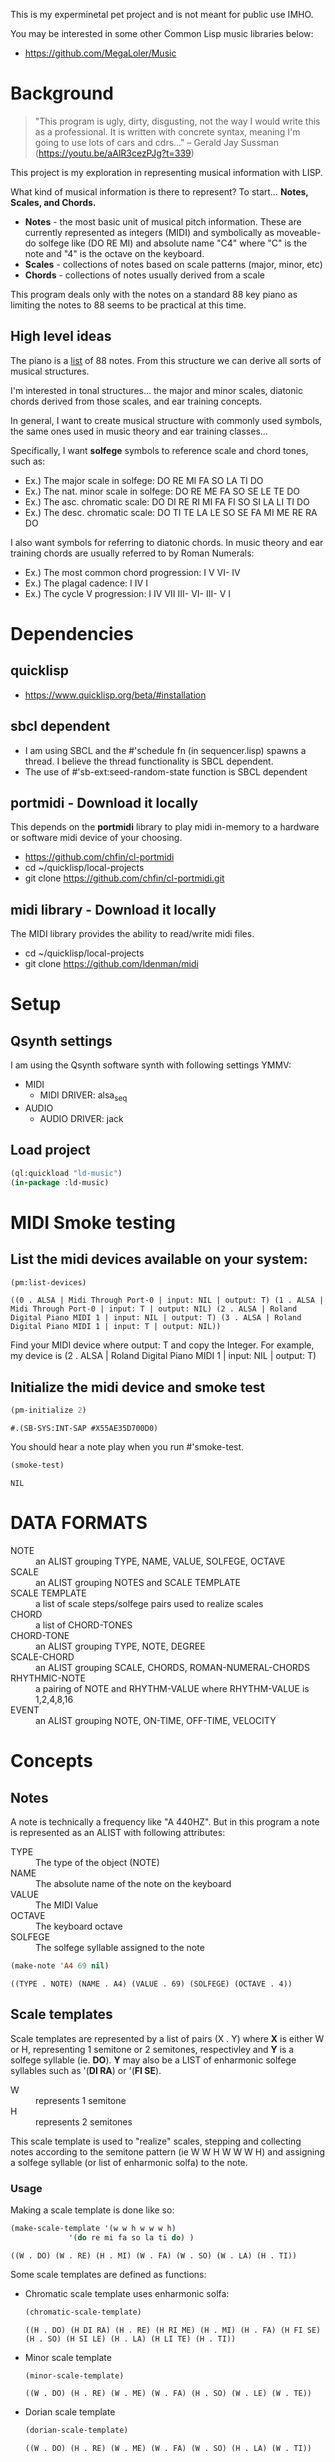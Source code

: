 This is my experminetal pet project and is not meant for public use IMHO.

You may be interested in some other Common Lisp music libraries below:
  - https://github.com/MegaLoler/Music

* Background
  #+begin_quote
  "This program is ugly, dirty, disgusting, not the way I would write this as a professional. It is written with concrete syntax, meaning I'm going to use lots of cars and cdrs..."
    -- Gerald Jay Sussman (https://youtu.be/aAlR3cezPJg?t=339)
  #+end_quote

This project is my exploration in representing musical information with LISP.

What kind of musical information is there to represent? To start... *Notes, Scales, and Chords.*

- *Notes* - the most basic unit of musical pitch information.
  These are currently represented as integers (MIDI) and symbolically as moveable-do solfege like (DO RE MI) and absolute name "C4" where "C" is the note and "4" is the octave on the keyboard.
- *Scales* - collections of notes based on scale patterns (major, minor, etc)
- *Chords* - collections of notes usually derived from a scale

This program deals only with the notes on a standard 88 key piano as limiting the notes to 88 seems to be practical at this time.

** High level ideas

  The piano is a _list_ of 88 notes.  From this structure we can
  derive all sorts of musical structures.

  I'm interested in tonal structures... the major and minor scales,
  diatonic chords derived from those scales, and ear training
  concepts.

  In general, I want to create musical structure with commonly used
  symbols, the same ones used in music theory and ear training
  classes...

  Specifically, I want *solfege* symbols to reference scale and chord tones, such as:
  
  - Ex.) The major scale in solfege: DO RE MI FA SO LA TI DO
  - Ex.) The nat. minor scale in solfege: DO RE ME FA SO SE LE TE DO
  - Ex.) The asc. chromatic scale: DO DI RE RI MI FA FI SO SI LA LI TI DO
  - Ex.) The desc. chromatic scale: DO TI TE LA LE SO SE FA MI ME RE RA DO

  I also want symbols for referring to diatonic chords. In music
  theory and ear training chords are usually referred to by Roman
  Numerals:

  - Ex.) The most common chord progression: I V VI- IV
  - Ex.) The plagal cadence: I IV I
  - Ex.) The cycle V progression: I IV VII III- VI- III- V I

* Dependencies
** quicklisp
- https://www.quicklisp.org/beta/#installation
** *sbcl* dependent
- I am using SBCL and the #'schedule fn (in sequencer.lisp) spawns a thread. I believe the thread functionality is SBCL dependent.
- The use of #'sb-ext:seed-random-state function is SBCL dependent

** portmidi - Download it locally
This depends on the *portmidi* library to play midi in-memory to a
hardware or software midi device of your choosing.

  - https://github.com/chfin/cl-portmidi
  - cd ~/quicklisp/local-projects
  - git clone https://github.com/chfin/cl-portmidi.git

** midi library - Download it locally
The MIDI library provides the ability to read/write midi files.

  - cd ~/quicklisp/local-projects
  - git clone https://github.com/ldenman/midi
    
* Setup

** Qsynth settings
I am using the Qsynth software synth with following settings YMMV:

- MIDI
  - MIDI DRIVER: alsa_seq
- AUDIO
  - AUDIO DRIVER: jack

** Load project
#+begin_src lisp
    (ql:quickload "ld-music")
    (in-package :ld-music)
#+end_src

#+RESULTS:
: #<PACKAGE "LD-MUSIC">

* MIDI Smoke testing
** List the midi devices available on your system:

  #+begin_src lisp  :package ld-music
    (pm:list-devices)
  #+end_src

  #+RESULTS:
  : ((0 . ALSA | Midi Through Port-0 | input: NIL | output: T) (1 . ALSA | Midi Through Port-0 | input: T | output: NIL) (2 . ALSA | Roland Digital Piano MIDI 1 | input: NIL | output: T) (3 . ALSA | Roland Digital Piano MIDI 1 | input: T | output: NIL))


  Find your MIDI device where output: T and copy the Integer.
  For example, my device is (2 . ALSA | Roland Digital Piano MIDI 1 | input: NIL | output: T)
  
** Initialize the midi device and smoke test
   
  #+begin_src lisp :package ld-music
    (pm-initialize 2)
  #+end_src

  #+RESULTS:
  : #.(SB-SYS:INT-SAP #X55AE35D700D0)

You should hear a note play when you run #'smoke-test.

  #+begin_src lisp :package ld-music
    (smoke-test)
  #+end_src

  #+RESULTS:
  : NIL

* DATA FORMATS

- NOTE :: an ALIST grouping TYPE, NAME, VALUE, SOLFEGE, OCTAVE
- SCALE :: an ALIST grouping NOTES and SCALE TEMPLATE
- SCALE TEMPLATE :: a list of scale steps/solfege pairs used to realize scales
- CHORD :: a list of CHORD-TONES
- CHORD-TONE :: an ALIST grouping TYPE, NOTE, DEGREE
- SCALE-CHORD :: an ALIST grouping SCALE, CHORDS, ROMAN-NUMERAL-CHORDS 
- RHYTHMIC-NOTE :: a pairing of NOTE and RHYTHM-VALUE where RHYTHM-VALUE is 1,2,4,8,16
- EVENT :: an ALIST grouping NOTE, ON-TIME, OFF-TIME, VELOCITY

* Concepts
  
** Notes

A note is technically a frequency like "A 440HZ". But in this program a note is represented as an ALIST with following attributes:

- TYPE :: The type of the object (NOTE)
- NAME :: The absolute name of the note on the keyboard
- VALUE :: The MIDI Value
- OCTAVE :: The keyboard octave
- SOLFEGE :: The solfege syllable assigned to the note

#+begin_src lisp :package ld-music :exports both
(make-note 'A4 69 nil)
#+end_src

#+RESULTS:
: ((TYPE . NOTE) (NAME . A4) (VALUE . 69) (SOLFEGE) (OCTAVE . 4))

** Scale templates

Scale templates are represented by a list of pairs (X . Y) where *X* is
either W or H, representing 1 semitone or 2 semitones, respectivley and *Y* is a solfege syllable (ie. *DO*).
*Y* may also be a LIST of enharmonic solfege syllables such as '(*DI RA*) or '(*FI SE*).

- W :: represents 1 semitone
- H :: represents 2 semitones

This scale template is used to "realize" scales, stepping and
collecting notes according to the semitone pattern (ie W W H W W W H)
and assigning a solfege syllable (or list of enharmonic solfa) to the
note.

*** Usage
Making a scale template is done like so:

#+begin_src lisp :package ld-music :exports both
  (make-scale-template '(w w h w w w h)
		       '(do re mi fa so la ti do) )
#+end_src

#+RESULTS:
: ((W . DO) (W . RE) (H . MI) (W . FA) (W . SO) (W . LA) (H . TI))

Some scale templates are defined as functions:

- Chromatic scale template uses enharmonic solfa:
  #+begin_src lisp :package ld-music :exports both
  (chromatic-scale-template)
  #+end_src

  #+RESULTS:
  : ((H . DO) (H DI RA) (H . RE) (H RI ME) (H . MI) (H . FA) (H FI SE) (H . SO) (H SI LE) (H . LA) (H LI TE) (H . TI))

- Minor scale template
  #+begin_src lisp :package ld-music :exports both
    (minor-scale-template)
  #+end_src

  #+RESULTS:
  : ((W . DO) (H . RE) (W . ME) (W . FA) (H . SO) (W . LE) (W . TE))

- Dorian scale template
  #+begin_src lisp :package ld-music :exports both
    (dorian-scale-template)
  #+end_src

  #+RESULTS:
  : ((W . DO) (H . RE) (W . ME) (W . FA) (W . SO) (H . LA) (W . TI))

** Scales

Scales are represented as ALISTS containing LIST of NOTES and a SCALE-TEMPLATE.

- NOTES :: A LIST of NOTES
- TEMPLATE :: The scale template used to realize the notes; defaults to the *major-scale-template*

*** Usage

**** #'make-scale
The #'make-scale function is used to create scales from a template. The default scale template is the major scale. 

  #+begin_src lisp :package ld-music :exports code
  (make-scale 'c4)
  #+end_src

  #+RESULTS:
  | NOTES    | ((TYPE . NOTE) (NAME . A0) (VALUE . 21) (SOLFEGE . LA) (OCTAVE . 0)) | ((TYPE . NOTE) (NAME . B0) (VALUE . 23) (SOLFEGE . TI) (OCTAVE . 0)) | ((TYPE . NOTE) (NAME . C0) (VALUE . 24) (SOLFEGE . DO) (OCTAVE . 0)) | ((TYPE . NOTE) (NAME . D0) (VALUE . 26) (SOLFEGE . RE) (OCTAVE . 0)) | ((TYPE . NOTE) (NAME . E0) (VALUE . 28) (SOLFEGE . MI) (OCTAVE . 0)) | ((TYPE . NOTE) (NAME . F0) (VALUE . 29) (SOLFEGE . FA) (OCTAVE . 0)) | ((TYPE . NOTE) (NAME . G0) (VALUE . 31) (SOLFEGE . SO) (OCTAVE . 0)) | ((TYPE . NOTE) (NAME . A1) (VALUE . 33) (SOLFEGE . LA) (OCTAVE . 1)) | ((TYPE . NOTE) (NAME . B1) (VALUE . 35) (SOLFEGE . TI) (OCTAVE . 1)) | ((TYPE . NOTE) (NAME . C1) (VALUE . 36) (SOLFEGE . DO) (OCTAVE . 1)) | ((TYPE . NOTE) (NAME . D1) (VALUE . 38) (SOLFEGE . RE) (OCTAVE . 1)) | ((TYPE . NOTE) (NAME . E1) (VALUE . 40) (SOLFEGE . MI) (OCTAVE . 1)) | ((TYPE . NOTE) (NAME . F1) (VALUE . 41) (SOLFEGE . FA) (OCTAVE . 1)) | ((TYPE . NOTE) (NAME . G1) (VALUE . 43) (SOLFEGE . SO) (OCTAVE . 1)) | ((TYPE . NOTE) (NAME . A2) (VALUE . 45) (SOLFEGE . LA) (OCTAVE . 2)) | ((TYPE . NOTE) (NAME . B2) (VALUE . 47) (SOLFEGE . TI) (OCTAVE . 2)) | ((TYPE . NOTE) (NAME . C2) (VALUE . 48) (SOLFEGE . DO) (OCTAVE . 2)) | ((TYPE . NOTE) (NAME . D2) (VALUE . 50) (SOLFEGE . RE) (OCTAVE . 2)) | ((TYPE . NOTE) (NAME . E2) (VALUE . 52) (SOLFEGE . MI) (OCTAVE . 2)) | ((TYPE . NOTE) (NAME . F2) (VALUE . 53) (SOLFEGE . FA) (OCTAVE . 2)) | ((TYPE . NOTE) (NAME . G2) (VALUE . 55) (SOLFEGE . SO) (OCTAVE . 2)) | ((TYPE . NOTE) (NAME . A3) (VALUE . 57) (SOLFEGE . LA) (OCTAVE . 3)) | ((TYPE . NOTE) (NAME . B3) (VALUE . 59) (SOLFEGE . TI) (OCTAVE . 3)) | ((TYPE . NOTE) (NAME . C3) (VALUE . 60) (SOLFEGE . DO) (OCTAVE . 3)) | ((TYPE . NOTE) (NAME . D3) (VALUE . 62) (SOLFEGE . RE) (OCTAVE . 3)) | ((TYPE . NOTE) (NAME . E3) (VALUE . 64) (SOLFEGE . MI) (OCTAVE . 3)) | ((TYPE . NOTE) (NAME . F3) (VALUE . 65) (SOLFEGE . FA) (OCTAVE . 3)) | ((TYPE . NOTE) (NAME . G3) (VALUE . 67) (SOLFEGE . SO) (OCTAVE . 3)) | ((TYPE . NOTE) (NAME . A4) (VALUE . 69) (SOLFEGE . LA) (OCTAVE . 4)) | ((TYPE . NOTE) (NAME . B4) (VALUE . 71) (SOLFEGE . TI) (OCTAVE . 4)) | ((TYPE . NOTE) (NAME . C4) (VALUE . 72) (SOLFEGE . DO) (OCTAVE . 4)) | ((TYPE . NOTE) (NAME . D4) (VALUE . 74) (SOLFEGE . RE) (OCTAVE . 4)) | ((TYPE . NOTE) (NAME . E4) (VALUE . 76) (SOLFEGE . MI) (OCTAVE . 4)) | ((TYPE . NOTE) (NAME . F4) (VALUE . 77) (SOLFEGE . FA) (OCTAVE . 4)) | ((TYPE . NOTE) (NAME . G4) (VALUE . 79) (SOLFEGE . SO) (OCTAVE . 4)) | ((TYPE . NOTE) (NAME . A5) (VALUE . 81) (SOLFEGE . LA) (OCTAVE . 5)) | ((TYPE . NOTE) (NAME . B5) (VALUE . 83) (SOLFEGE . TI) (OCTAVE . 5)) | ((TYPE . NOTE) (NAME . C5) (VALUE . 84) (SOLFEGE . DO) (OCTAVE . 5)) | ((TYPE . NOTE) (NAME . D5) (VALUE . 86) (SOLFEGE . RE) (OCTAVE . 5)) | ((TYPE . NOTE) (NAME . E5) (VALUE . 88) (SOLFEGE . MI) (OCTAVE . 5)) | ((TYPE . NOTE) (NAME . F5) (VALUE . 89) (SOLFEGE . FA) (OCTAVE . 5)) | ((TYPE . NOTE) (NAME . G5) (VALUE . 91) (SOLFEGE . SO) (OCTAVE . 5)) | ((TYPE . NOTE) (NAME . A6) (VALUE . 93) (SOLFEGE . LA) (OCTAVE . 6)) | ((TYPE . NOTE) (NAME . B6) (VALUE . 95) (SOLFEGE . TI) (OCTAVE . 6)) | ((TYPE . NOTE) (NAME . C6) (VALUE . 96) (SOLFEGE . DO) (OCTAVE . 6)) | ((TYPE . NOTE) (NAME . D6) (VALUE . 98) (SOLFEGE . RE) (OCTAVE . 6)) | ((TYPE . NOTE) (NAME . E6) (VALUE . 100) (SOLFEGE . MI) (OCTAVE . 6)) | ((TYPE . NOTE) (NAME . F6) (VALUE . 101) (SOLFEGE . FA) (OCTAVE . 6)) | ((TYPE . NOTE) (NAME . G6) (VALUE . 103) (SOLFEGE . SO) (OCTAVE . 6)) | ((TYPE . NOTE) (NAME . A7) (VALUE . 105) (SOLFEGE . LA) (OCTAVE . 7)) | ((TYPE . NOTE) (NAME . B7) (VALUE . 107) (SOLFEGE . TI) (OCTAVE . 7)) | ((TYPE . NOTE) (NAME . C7) (VALUE . 108) (SOLFEGE . DO) (OCTAVE . 7)) |
  | TEMPLATE | (W . DO)                                                             | (W . RE)                                                             | (H . MI)                                                             | (W . FA)                                                             | (W . SO)                                                             | (W . LA)                                                             | (H . TI)                                                             |                                                                      |                                                                      |                                                                      |                                                                      |                                                                      |                                                                      |                                                                      |                                                                      |                                                                      |                                                                      |                                                                      |                                                                      |                                                                      |                                                                      |                                                                      |                                                                      |                                                                      |                                                                      |                                                                      |                                                                      |                                                                      |                                                                      |                                                                      |                                                                      |                                                                      |                                                                      |                                                                      |                                                                      |                                                                      |                                                                      |                                                                      |                                                                      |                                                                      |                                                                      |                                                                      |                                                                      |                                                                      |                                                                      |                                                                      |                                                                       |                                                                       |                                                                       |                                                                       |                                                                       |                                                                       |
  #+begin_src lisp :package ld-music :exports code
  (make-scale 'c4 (chromatic-scale-template))
  #+end_src

  #+RESULTS:
  #+begin_example
  ((NOTES ((TYPE . NOTE) (NAME . A0) (VALUE . 21) (SOLFEGE . LA) (OCTAVE . 0))
    ((TYPE . NOTE) (NAME . |A#0|) (VALUE . 22) (SOLFEGE LI TE) (OCTAVE . 0))
    ((TYPE . NOTE) (NAME . B0) (VALUE . 23) (SOLFEGE . TI) (OCTAVE . 0))
    ((TYPE . NOTE) (NAME . C0) (VALUE . 24) (SOLFEGE . DO) (OCTAVE . 0))
    ((TYPE . NOTE) (NAME . |C#0|) (VALUE . 25) (SOLFEGE DI RA) (OCTAVE . 0))
    ((TYPE . NOTE) (NAME . D0) (VALUE . 26) (SOLFEGE . RE) (OCTAVE . 0))
    ((TYPE . NOTE) (NAME . |D#0|) (VALUE . 27) (SOLFEGE RI ME) (OCTAVE . 0))
    ((TYPE . NOTE) (NAME . E0) (VALUE . 28) (SOLFEGE . MI) (OCTAVE . 0))
    ((TYPE . NOTE) (NAME . F0) (VALUE . 29) (SOLFEGE . FA) (OCTAVE . 0))
    ((TYPE . NOTE) (NAME . |F#0|) (VALUE . 30) (SOLFEGE FI SE) (OCTAVE . 0))
    ((TYPE . NOTE) (NAME . G0) (VALUE . 31) (SOLFEGE . SO) (OCTAVE . 0))
    ((TYPE . NOTE) (NAME . |G#0|) (VALUE . 32) (SOLFEGE SI LE) (OCTAVE . 0))
    ((TYPE . NOTE) (NAME . A1) (VALUE . 33) (SOLFEGE . LA) (OCTAVE . 1))
    ((TYPE . NOTE) (NAME . |A#1|) (VALUE . 34) (SOLFEGE LI TE) (OCTAVE . 1))
    ((TYPE . NOTE) (NAME . B1) (VALUE . 35) (SOLFEGE . TI) (OCTAVE . 1))
    ((TYPE . NOTE) (NAME . C1) (VALUE . 36) (SOLFEGE . DO) (OCTAVE . 1))
    ((TYPE . NOTE) (NAME . |C#1|) (VALUE . 37) (SOLFEGE DI RA) (OCTAVE . 1))
    ((TYPE . NOTE) (NAME . D1) (VALUE . 38) (SOLFEGE . RE) (OCTAVE . 1))
    ((TYPE . NOTE) (NAME . |D#1|) (VALUE . 39) (SOLFEGE RI ME) (OCTAVE . 1))
    ((TYPE . NOTE) (NAME . E1) (VALUE . 40) (SOLFEGE . MI) (OCTAVE . 1))
    ((TYPE . NOTE) (NAME . F1) (VALUE . 41) (SOLFEGE . FA) (OCTAVE . 1))
    ((TYPE . NOTE) (NAME . |F#1|) (VALUE . 42) (SOLFEGE FI SE) (OCTAVE . 1))
    ((TYPE . NOTE) (NAME . G1) (VALUE . 43) (SOLFEGE . SO) (OCTAVE . 1))
    ((TYPE . NOTE) (NAME . |G#1|) (VALUE . 44) (SOLFEGE SI LE) (OCTAVE . 1))
    ((TYPE . NOTE) (NAME . A2) (VALUE . 45) (SOLFEGE . LA) (OCTAVE . 2))
    ((TYPE . NOTE) (NAME . |A#2|) (VALUE . 46) (SOLFEGE LI TE) (OCTAVE . 2))
    ((TYPE . NOTE) (NAME . B2) (VALUE . 47) (SOLFEGE . TI) (OCTAVE . 2))
    ((TYPE . NOTE) (NAME . C2) (VALUE . 48) (SOLFEGE . DO) (OCTAVE . 2))
    ((TYPE . NOTE) (NAME . |C#2|) (VALUE . 49) (SOLFEGE DI RA) (OCTAVE . 2))
    ((TYPE . NOTE) (NAME . D2) (VALUE . 50) (SOLFEGE . RE) (OCTAVE . 2))
    ((TYPE . NOTE) (NAME . |D#2|) (VALUE . 51) (SOLFEGE RI ME) (OCTAVE . 2))
    ((TYPE . NOTE) (NAME . E2) (VALUE . 52) (SOLFEGE . MI) (OCTAVE . 2))
    ((TYPE . NOTE) (NAME . F2) (VALUE . 53) (SOLFEGE . FA) (OCTAVE . 2))
    ((TYPE . NOTE) (NAME . |F#2|) (VALUE . 54) (SOLFEGE FI SE) (OCTAVE . 2))
    ((TYPE . NOTE) (NAME . G2) (VALUE . 55) (SOLFEGE . SO) (OCTAVE . 2))
    ((TYPE . NOTE) (NAME . |G#2|) (VALUE . 56) (SOLFEGE SI LE) (OCTAVE . 2))
    ((TYPE . NOTE) (NAME . A3) (VALUE . 57) (SOLFEGE . LA) (OCTAVE . 3))
    ((TYPE . NOTE) (NAME . |A#3|) (VALUE . 58) (SOLFEGE LI TE) (OCTAVE . 3))
    ((TYPE . NOTE) (NAME . B3) (VALUE . 59) (SOLFEGE . TI) (OCTAVE . 3))
    ((TYPE . NOTE) (NAME . C3) (VALUE . 60) (SOLFEGE . DO) (OCTAVE . 3))
    ((TYPE . NOTE) (NAME . |C#3|) (VALUE . 61) (SOLFEGE DI RA) (OCTAVE . 3))
    ((TYPE . NOTE) (NAME . D3) (VALUE . 62) (SOLFEGE . RE) (OCTAVE . 3))
    ((TYPE . NOTE) (NAME . |D#3|) (VALUE . 63) (SOLFEGE RI ME) (OCTAVE . 3))
    ((TYPE . NOTE) (NAME . E3) (VALUE . 64) (SOLFEGE . MI) (OCTAVE . 3))
    ((TYPE . NOTE) (NAME . F3) (VALUE . 65) (SOLFEGE . FA) (OCTAVE . 3))
    ((TYPE . NOTE) (NAME . |F#3|) (VALUE . 66) (SOLFEGE FI SE) (OCTAVE . 3))
    ((TYPE . NOTE) (NAME . G3) (VALUE . 67) (SOLFEGE . SO) (OCTAVE . 3))
    ((TYPE . NOTE) (NAME . |G#3|) (VALUE . 68) (SOLFEGE SI LE) (OCTAVE . 3))
    ((TYPE . NOTE) (NAME . A4) (VALUE . 69) (SOLFEGE . LA) (OCTAVE . 4))
    ((TYPE . NOTE) (NAME . |A#4|) (VALUE . 70) (SOLFEGE LI TE) (OCTAVE . 4))
    ((TYPE . NOTE) (NAME . B4) (VALUE . 71) (SOLFEGE . TI) (OCTAVE . 4))
    ((TYPE . NOTE) (NAME . C4) (VALUE . 72) (SOLFEGE . DO) (OCTAVE . 4))
    ((TYPE . NOTE) (NAME . |C#4|) (VALUE . 73) (SOLFEGE DI RA) (OCTAVE . 4))
    ((TYPE . NOTE) (NAME . D4) (VALUE . 74) (SOLFEGE . RE) (OCTAVE . 4))
    ((TYPE . NOTE) (NAME . |D#4|) (VALUE . 75) (SOLFEGE RI ME) (OCTAVE . 4))
    ((TYPE . NOTE) (NAME . E4) (VALUE . 76) (SOLFEGE . MI) (OCTAVE . 4))
    ((TYPE . NOTE) (NAME . F4) (VALUE . 77) (SOLFEGE . FA) (OCTAVE . 4))
    ((TYPE . NOTE) (NAME . |F#4|) (VALUE . 78) (SOLFEGE FI SE) (OCTAVE . 4))
    ((TYPE . NOTE) (NAME . G4) (VALUE . 79) (SOLFEGE . SO) (OCTAVE . 4))
    ((TYPE . NOTE) (NAME . |G#4|) (VALUE . 80) (SOLFEGE SI LE) (OCTAVE . 4))
    ((TYPE . NOTE) (NAME . A5) (VALUE . 81) (SOLFEGE . LA) (OCTAVE . 5))
    ((TYPE . NOTE) (NAME . |A#5|) (VALUE . 82) (SOLFEGE LI TE) (OCTAVE . 5))
    ((TYPE . NOTE) (NAME . B5) (VALUE . 83) (SOLFEGE . TI) (OCTAVE . 5))
    ((TYPE . NOTE) (NAME . C5) (VALUE . 84) (SOLFEGE . DO) (OCTAVE . 5))
    ((TYPE . NOTE) (NAME . |C#5|) (VALUE . 85) (SOLFEGE DI RA) (OCTAVE . 5))
    ((TYPE . NOTE) (NAME . D5) (VALUE . 86) (SOLFEGE . RE) (OCTAVE . 5))
    ((TYPE . NOTE) (NAME . |D#5|) (VALUE . 87) (SOLFEGE RI ME) (OCTAVE . 5))
    ((TYPE . NOTE) (NAME . E5) (VALUE . 88) (SOLFEGE . MI) (OCTAVE . 5))
    ((TYPE . NOTE) (NAME . F5) (VALUE . 89) (SOLFEGE . FA) (OCTAVE . 5))
    ((TYPE . NOTE) (NAME . |F#5|) (VALUE . 90) (SOLFEGE FI SE) (OCTAVE . 5))
    ((TYPE . NOTE) (NAME . G5) (VALUE . 91) (SOLFEGE . SO) (OCTAVE . 5))
    ((TYPE . NOTE) (NAME . |G#5|) (VALUE . 92) (SOLFEGE SI LE) (OCTAVE . 5))
    ((TYPE . NOTE) (NAME . A6) (VALUE . 93) (SOLFEGE . LA) (OCTAVE . 6))
    ((TYPE . NOTE) (NAME . |A#6|) (VALUE . 94) (SOLFEGE LI TE) (OCTAVE . 6))
    ((TYPE . NOTE) (NAME . B6) (VALUE . 95) (SOLFEGE . TI) (OCTAVE . 6))
    ((TYPE . NOTE) (NAME . C6) (VALUE . 96) (SOLFEGE . DO) (OCTAVE . 6))
    ((TYPE . NOTE) (NAME . |C#6|) (VALUE . 97) (SOLFEGE DI RA) (OCTAVE . 6))
    ((TYPE . NOTE) (NAME . D6) (VALUE . 98) (SOLFEGE . RE) (OCTAVE . 6))
    ((TYPE . NOTE) (NAME . |D#6|) (VALUE . 99) (SOLFEGE RI ME) (OCTAVE . 6))
    ((TYPE . NOTE) (NAME . E6) (VALUE . 100) (SOLFEGE . MI) (OCTAVE . 6))
    ((TYPE . NOTE) (NAME . F6) (VALUE . 101) (SOLFEGE . FA) (OCTAVE . 6))
    ((TYPE . NOTE) (NAME . |F#6|) (VALUE . 102) (SOLFEGE FI SE) (OCTAVE . 6))
    ((TYPE . NOTE) (NAME . G6) (VALUE . 103) (SOLFEGE . SO) (OCTAVE . 6))
    ((TYPE . NOTE) (NAME . |G#6|) (VALUE . 104) (SOLFEGE SI LE) (OCTAVE . 6))
    ((TYPE . NOTE) (NAME . A7) (VALUE . 105) (SOLFEGE . LA) (OCTAVE . 7))
    ((TYPE . NOTE) (NAME . |A#7|) (VALUE . 106) (SOLFEGE LI TE) (OCTAVE . 7))
    ((TYPE . NOTE) (NAME . B7) (VALUE . 107) (SOLFEGE . TI) (OCTAVE . 7))
    ((TYPE . NOTE) (NAME . C7) (VALUE . 108) (SOLFEGE . DO) (OCTAVE . 7)))
   (TEMPLATE (H . DO) (H DI RA) (H . RE) (H RI ME) (H . MI) (H . FA) (H FI SE)
    (H . SO) (H SI LE) (H . LA) (H LI TE) (H . TI)))
  #+end_example

  #+begin_src lisp :package ld-music :exports code
  (make-scale 'c4 (minor-scale-template))
  #+end_src

  #+RESULTS:
  #+begin_example
  ((NOTES ((TYPE . NOTE) (NAME . |A#0|) (VALUE . 22) (SOLFEGE . TE) (OCTAVE . 0))
    ((TYPE . NOTE) (NAME . C0) (VALUE . 24) (SOLFEGE . DO) (OCTAVE . 0))
    ((TYPE . NOTE) (NAME . D0) (VALUE . 26) (SOLFEGE . RE) (OCTAVE . 0))
    ((TYPE . NOTE) (NAME . |D#0|) (VALUE . 27) (SOLFEGE . ME) (OCTAVE . 0))
    ((TYPE . NOTE) (NAME . F0) (VALUE . 29) (SOLFEGE . FA) (OCTAVE . 0))
    ((TYPE . NOTE) (NAME . G0) (VALUE . 31) (SOLFEGE . SO) (OCTAVE . 0))
    ((TYPE . NOTE) (NAME . |G#0|) (VALUE . 32) (SOLFEGE . LE) (OCTAVE . 0))
    ((TYPE . NOTE) (NAME . |A#1|) (VALUE . 34) (SOLFEGE . TE) (OCTAVE . 1))
    ((TYPE . NOTE) (NAME . C1) (VALUE . 36) (SOLFEGE . DO) (OCTAVE . 1))
    ((TYPE . NOTE) (NAME . D1) (VALUE . 38) (SOLFEGE . RE) (OCTAVE . 1))
    ((TYPE . NOTE) (NAME . |D#1|) (VALUE . 39) (SOLFEGE . ME) (OCTAVE . 1))
    ((TYPE . NOTE) (NAME . F1) (VALUE . 41) (SOLFEGE . FA) (OCTAVE . 1))
    ((TYPE . NOTE) (NAME . G1) (VALUE . 43) (SOLFEGE . SO) (OCTAVE . 1))
    ((TYPE . NOTE) (NAME . |G#1|) (VALUE . 44) (SOLFEGE . LE) (OCTAVE . 1))
    ((TYPE . NOTE) (NAME . |A#2|) (VALUE . 46) (SOLFEGE . TE) (OCTAVE . 2))
    ((TYPE . NOTE) (NAME . C2) (VALUE . 48) (SOLFEGE . DO) (OCTAVE . 2))
    ((TYPE . NOTE) (NAME . D2) (VALUE . 50) (SOLFEGE . RE) (OCTAVE . 2))
    ((TYPE . NOTE) (NAME . |D#2|) (VALUE . 51) (SOLFEGE . ME) (OCTAVE . 2))
    ((TYPE . NOTE) (NAME . F2) (VALUE . 53) (SOLFEGE . FA) (OCTAVE . 2))
    ((TYPE . NOTE) (NAME . G2) (VALUE . 55) (SOLFEGE . SO) (OCTAVE . 2))
    ((TYPE . NOTE) (NAME . |G#2|) (VALUE . 56) (SOLFEGE . LE) (OCTAVE . 2))
    ((TYPE . NOTE) (NAME . |A#3|) (VALUE . 58) (SOLFEGE . TE) (OCTAVE . 3))
    ((TYPE . NOTE) (NAME . C3) (VALUE . 60) (SOLFEGE . DO) (OCTAVE . 3))
    ((TYPE . NOTE) (NAME . D3) (VALUE . 62) (SOLFEGE . RE) (OCTAVE . 3))
    ((TYPE . NOTE) (NAME . |D#3|) (VALUE . 63) (SOLFEGE . ME) (OCTAVE . 3))
    ((TYPE . NOTE) (NAME . F3) (VALUE . 65) (SOLFEGE . FA) (OCTAVE . 3))
    ((TYPE . NOTE) (NAME . G3) (VALUE . 67) (SOLFEGE . SO) (OCTAVE . 3))
    ((TYPE . NOTE) (NAME . |G#3|) (VALUE . 68) (SOLFEGE . LE) (OCTAVE . 3))
    ((TYPE . NOTE) (NAME . |A#4|) (VALUE . 70) (SOLFEGE . TE) (OCTAVE . 4))
    ((TYPE . NOTE) (NAME . C4) (VALUE . 72) (SOLFEGE . DO) (OCTAVE . 4))
    ((TYPE . NOTE) (NAME . D4) (VALUE . 74) (SOLFEGE . RE) (OCTAVE . 4))
    ((TYPE . NOTE) (NAME . |D#4|) (VALUE . 75) (SOLFEGE . ME) (OCTAVE . 4))
    ((TYPE . NOTE) (NAME . F4) (VALUE . 77) (SOLFEGE . FA) (OCTAVE . 4))
    ((TYPE . NOTE) (NAME . G4) (VALUE . 79) (SOLFEGE . SO) (OCTAVE . 4))
    ((TYPE . NOTE) (NAME . |G#4|) (VALUE . 80) (SOLFEGE . LE) (OCTAVE . 4))
    ((TYPE . NOTE) (NAME . |A#5|) (VALUE . 82) (SOLFEGE . TE) (OCTAVE . 5))
    ((TYPE . NOTE) (NAME . C5) (VALUE . 84) (SOLFEGE . DO) (OCTAVE . 5))
    ((TYPE . NOTE) (NAME . D5) (VALUE . 86) (SOLFEGE . RE) (OCTAVE . 5))
    ((TYPE . NOTE) (NAME . |D#5|) (VALUE . 87) (SOLFEGE . ME) (OCTAVE . 5))
    ((TYPE . NOTE) (NAME . F5) (VALUE . 89) (SOLFEGE . FA) (OCTAVE . 5))
    ((TYPE . NOTE) (NAME . G5) (VALUE . 91) (SOLFEGE . SO) (OCTAVE . 5))
    ((TYPE . NOTE) (NAME . |G#5|) (VALUE . 92) (SOLFEGE . LE) (OCTAVE . 5))
    ((TYPE . NOTE) (NAME . |A#6|) (VALUE . 94) (SOLFEGE . TE) (OCTAVE . 6))
    ((TYPE . NOTE) (NAME . C6) (VALUE . 96) (SOLFEGE . DO) (OCTAVE . 6))
    ((TYPE . NOTE) (NAME . D6) (VALUE . 98) (SOLFEGE . RE) (OCTAVE . 6))
    ((TYPE . NOTE) (NAME . |D#6|) (VALUE . 99) (SOLFEGE . ME) (OCTAVE . 6))
    ((TYPE . NOTE) (NAME . F6) (VALUE . 101) (SOLFEGE . FA) (OCTAVE . 6))
    ((TYPE . NOTE) (NAME . G6) (VALUE . 103) (SOLFEGE . SO) (OCTAVE . 6))
    ((TYPE . NOTE) (NAME . |G#6|) (VALUE . 104) (SOLFEGE . LE) (OCTAVE . 6))
    ((TYPE . NOTE) (NAME . |A#7|) (VALUE . 106) (SOLFEGE . TE) (OCTAVE . 7))
    ((TYPE . NOTE) (NAME . C7) (VALUE . 108) (SOLFEGE . DO) (OCTAVE . 7)))
   (TEMPLATE (W . DO) (H . RE) (W . ME) (W . FA) (H . SO) (W . LE) (W . TE)))
  #+end_example

**** #'scale-notes

Returns a list of all scale notes.

  #+begin_src lisp :package ld-music :exports both
  (take 12 (scale-notes (make-scale 'c4)))
  #+end_src

  #+RESULTS:
  | (TYPE . NOTE) | (NAME . A0) | (VALUE . 21) | (SOLFEGE . LA) | (OCTAVE . 0) |
  | (TYPE . NOTE) | (NAME . B0) | (VALUE . 23) | (SOLFEGE . TI) | (OCTAVE . 0) |
  | (TYPE . NOTE) | (NAME . C0) | (VALUE . 24) | (SOLFEGE . DO) | (OCTAVE . 0) |
  | (TYPE . NOTE) | (NAME . D0) | (VALUE . 26) | (SOLFEGE . RE) | (OCTAVE . 0) |
  | (TYPE . NOTE) | (NAME . E0) | (VALUE . 28) | (SOLFEGE . MI) | (OCTAVE . 0) |
  | (TYPE . NOTE) | (NAME . F0) | (VALUE . 29) | (SOLFEGE . FA) | (OCTAVE . 0) |
  | (TYPE . NOTE) | (NAME . G0) | (VALUE . 31) | (SOLFEGE . SO) | (OCTAVE . 0) |
  | (TYPE . NOTE) | (NAME . A1) | (VALUE . 33) | (SOLFEGE . LA) | (OCTAVE . 1) |
  | (TYPE . NOTE) | (NAME . B1) | (VALUE . 35) | (SOLFEGE . TI) | (OCTAVE . 1) |
  | (TYPE . NOTE) | (NAME . C1) | (VALUE . 36) | (SOLFEGE . DO) | (OCTAVE . 1) |
  | (TYPE . NOTE) | (NAME . D1) | (VALUE . 38) | (SOLFEGE . RE) | (OCTAVE . 1) |
  | (TYPE . NOTE) | (NAME . E1) | (VALUE . 40) | (SOLFEGE . MI) | (OCTAVE . 1) |

**** #'scale-range
Returns a new scale object containing a subset of notes

  #+begin_src lisp :package ld-music :exports both
    (scale-notes (scale-range 'c3 'c4  (make-scale 'c4)))
  #+end_src

  #+RESULTS:
  | (TYPE . NOTE) | (NAME . C3) | (VALUE . 60) | (SOLFEGE . DO) | (OCTAVE . 3) |
  | (TYPE . NOTE) | (NAME . D3) | (VALUE . 62) | (SOLFEGE . RE) | (OCTAVE . 3) |
  | (TYPE . NOTE) | (NAME . E3) | (VALUE . 64) | (SOLFEGE . MI) | (OCTAVE . 3) |
  | (TYPE . NOTE) | (NAME . F3) | (VALUE . 65) | (SOLFEGE . FA) | (OCTAVE . 3) |
  | (TYPE . NOTE) | (NAME . G3) | (VALUE . 67) | (SOLFEGE . SO) | (OCTAVE . 3) |
  | (TYPE . NOTE) | (NAME . A4) | (VALUE . 69) | (SOLFEGE . LA) | (OCTAVE . 4) |
  | (TYPE . NOTE) | (NAME . B4) | (VALUE . 71) | (SOLFEGE . TI) | (OCTAVE . 4) |
  | (TYPE . NOTE) | (NAME . C4) | (VALUE . 72) | (SOLFEGE . DO) | (OCTAVE . 4) |

**** #'note-range
Returns a subset of notes according to a specified range

  #+begin_src lisp :package ld-music :exports both
    (note-range 'c3 'c4  (scale-notes (make-scale 'c4)))
  #+end_src

  #+RESULTS:
  | (TYPE . NOTE) | (NAME . C3) | (VALUE . 60) | (SOLFEGE . DO) | (OCTAVE . 3) |
  | (TYPE . NOTE) | (NAME . D3) | (VALUE . 62) | (SOLFEGE . RE) | (OCTAVE . 3) |
  | (TYPE . NOTE) | (NAME . E3) | (VALUE . 64) | (SOLFEGE . MI) | (OCTAVE . 3) |
  | (TYPE . NOTE) | (NAME . F3) | (VALUE . 65) | (SOLFEGE . FA) | (OCTAVE . 3) |
  | (TYPE . NOTE) | (NAME . G3) | (VALUE . 67) | (SOLFEGE . SO) | (OCTAVE . 3) |
  | (TYPE . NOTE) | (NAME . A4) | (VALUE . 69) | (SOLFEGE . LA) | (OCTAVE . 4) |
  | (TYPE . NOTE) | (NAME . B4) | (VALUE . 71) | (SOLFEGE . TI) | (OCTAVE . 4) |
  | (TYPE . NOTE) | (NAME . C4) | (VALUE . 72) | (SOLFEGE . DO) | (OCTAVE . 4) |


**** #'scale-octaves
Returns an list of pairs (X . Y) where X is a NOTE and Y is an INTEGER
value representing an *octave relative to the scale*.  The idea is
that there is *absolute octaves* and *relative octaves*.

- Absolute is what the piano octaves are like "C4" or "A#7". Absolute isn't related to a key center.
- Relative octaves are relative to the key center/scale... meaning that *a new octave starts on the tonic note*.

  #+begin_src lisp :package ld-music :exports pp
    (take 3 (scale-octaves (scale-notes (make-scale 'c4))))
  #+end_src

  #+RESULTS:
  : ((((TYPE . NOTE) (NAME . A0) (VALUE . 21) (SOLFEGE . LA) (OCTAVE . 0)) . 0) (((TYPE . NOTE) (NAME . B0) (VALUE . 23) (SOLFEGE . TI) (OCTAVE . 0)) . 0) (((TYPE . NOTE) (NAME . C0) (VALUE . 24) (SOLFEGE . DO) (OCTAVE . 0)) . 1))

**** #'with-scale macro
     
** Chord

** Chord Tones

** Scale Chords
Scales and chords are two sides of the same coin.

*Scale chords* provide an object with access to chords and the scale from which they derived.

- Scale :: the scale
- Chords :: the list of chords
- Roman Numberal Chords :: an ALIST associating a roman numeral with the chord

* Data and Functions

The initial and most fundamental data we have is a list of MIDI INTEGERS (21..108)

#+begin_src lisp :package ld-music
  (midi-integers)
#+end_src

#+RESULTS:
| 21 | 22 | 23 | 24 | 25 | 26 | 27 | 28 | 29 | 30 | 31 | 32 | 33 | 34 | 35 | 36 | 37 | 38 | 39 | 40 | 41 | 42 | 43 | 44 | 45 | 46 | 47 | 48 | 49 | 50 | 51 | 52 | 53 | 54 | 55 | 56 | 57 | 58 | 59 | 60 | 61 | 62 | 63 | 64 | 65 | 66 | 67 | 68 | 69 | 70 | 71 | 72 | 73 | 74 | 75 | 76 | 77 | 78 | 79 | 80 | 81 | 82 | 83 | 84 | 85 | 86 | 87 | 88 | 89 | 90 | 91 | 92 | 93 | 94 | 95 | 96 | 97 | 98 | 99 | 100 | 101 | 102 | 103 | 104 | 105 | 106 | 107 | 108 |

Then there is the #'midi-note-octave list of absolute note names and octave

 #+begin_src lisp :package ld-music
   (midi-note-octave)
 #+end_src

 #+RESULTS:
 : (A0 |A#0| B0 C0 |C#0| D0 |D#0| E0 F0 |F#0| G0 |G#0| A1 |A#1| B1 C1 |C#1| D1
 :  |D#1| E1 F1 |F#1| G1 |G#1| A2 |A#2| B2 C2 |C#2| D2 |D#2| E2 F2 |F#2| G2 |G#2|
 :  A3 |A#3| B3 C3 |C#3| D3 |D#3| E3 F3 |F#3| G3 |G#3| A4 |A#4| B4 C4 |C#4| D4
 :  |D#4| E4 F4 |F#4| G4 |G#4| A5 |A#5| B5 C5 |C#5| D5 |D#5| E5 F5 |F#5| G5 |G#5|
 :  A6 |A#6| B6 C6 |C#6| D6 |D#6| E6 F6 |F#6| G6 |G#6| A7 |A#7| B7 C7)

 #+begin_src lisp  :package ld-music
   (first (midi-note-octave)) ; A0
   (last (midi-note-octave))  ; (C7)
   (length (midi-note-octave)); 88
 #+end_src

The  #'midi-notes function turns the MIDI integers and absolute note names into the NOTE data structure

#+begin_src lisp  :package ld-music
  (first (midi-notes)); ((TYPE . NOTE) (NAME . A0) (VALUE . 21) (SOLFEGE) (OCTAVE . 0))
  (last (midi-notes)); (((TYPE . NOTE) (NAME . C7) (VALUE . 108) (SOLFEGE) (OCTAVE . 7))) 
  (length (midi-notes)); 88
#+end_src

At this point, we have a basic representation of all notes on the keyboard.
The next step is to build scales.

*Scale templates* are used to realize scales from the patterns they
define. For example, The major scale uses a pattern of "W W H W W W H"
where W is 2 semitones and H is 1 semitone.

The #'make-scale-template function is used to make *scale templates*.

To define the major scale template, set the pattern and the solfege
syllables:

#+begin_src lisp  :package ld-music
  (make-scale-template '(w w h w w w h) '(do re mi fa so la ti do))
#+end_src

#+RESULTS:
: ((W . DO) (W . RE) (H . MI) (W . FA) (W . SO) (W . LA) (H . TI))

To realize the scale, use the *#'make-scale-from-template* function.

The algorithm looks at all notes available and returns only the notes
found according to the scale pattern.

The function signature requires a starting note and end note.

To creates a C major scale from C4 to C5:
#+begin_src lisp  :package ld-music
  (let ((major-scale-template
	  (make-scale-template '(w w h w w w h)
			       '(do re mi fa so la ti do))))
    (make-scale-from-template 'C4 'C5 major-scale-template))
#+end_src

#+RESULTS:
| (TYPE . NOTE) | (NAME . C4) | (VALUE . 72) | (SOLFEGE . DO) | (OCTAVE . 4) |
| (TYPE . NOTE) | (NAME . D4) | (VALUE . 74) | (SOLFEGE . RE) | (OCTAVE . 4) |
| (TYPE . NOTE) | (NAME . E4) | (VALUE . 76) | (SOLFEGE . MI) | (OCTAVE . 4) |
| (TYPE . NOTE) | (NAME . F4) | (VALUE . 77) | (SOLFEGE . FA) | (OCTAVE . 4) |
| (TYPE . NOTE) | (NAME . G4) | (VALUE . 79) | (SOLFEGE . SO) | (OCTAVE . 4) |
| (TYPE . NOTE) | (NAME . A5) | (VALUE . 81) | (SOLFEGE . LA) | (OCTAVE . 5) |
| (TYPE . NOTE) | (NAME . B5) | (VALUE . 83) | (SOLFEGE . TI) | (OCTAVE . 5) |
| (TYPE . NOTE) | (NAME . C5) | (VALUE . 84) | (SOLFEGE . DO) | (OCTAVE . 5) |

Each item in the list is a NOTE -- an ALIST representing SOLFEGENAME,
NOTENAME, MIDI-VALUE, and KEYBOARD OCTAVE.

The functions #'note-name, #'note-value, #'note-solfege are used to
select note data.

** CHORDS
The next logical step would be to build up chords.

The C Major scale notes are C D E F G A B. To make chords, you combine every other note in scale:

The triads in C major are "CEG" "DFA" "EGB" "FAC" "GBD" "ACE" "BDF".

The seventh chords in C major are "CEGA" "DFAG" "EGBD" "FACE" "GBDF" "ACEG" "BDFA".

Use the #'chord-builder function to generate a list of chords.

*#'chord-builder* takes a scale and generates a list of chords up the
the 13th (remember, a chord is just a list of notes)

#+begin_src lisp :package ld-music
  (take 7 (let* ((c-major-scale
	   (make-scale-from-template 'C2 'G4
				     (make-scale-template '(w w h w w w h)
							  '(do re mi fa so la ti do)))))
    (chord-builder c-major-scale)))
#+end_src

#+RESULTS:
| ((TYPE . CHORD-TONE) (NOTE (TYPE . NOTE) (NAME . C2) (VALUE . 48) (SOLFEGE . DO) (OCTAVE . 2)) (DEGREE . 1)) | ((TYPE . CHORD-TONE) (NOTE (TYPE . NOTE) (NAME . E2) (VALUE . 52) (SOLFEGE . MI) (OCTAVE . 2)) (DEGREE . 3)) | ((TYPE . CHORD-TONE) (NOTE (TYPE . NOTE) (NAME . G2) (VALUE . 55) (SOLFEGE . SO) (OCTAVE . 2)) (DEGREE . 5)) | ((TYPE . CHORD-TONE) (NOTE (TYPE . NOTE) (NAME . B3) (VALUE . 59) (SOLFEGE . TI) (OCTAVE . 3)) (DEGREE . 7)) | ((TYPE . CHORD-TONE) (NOTE (TYPE . NOTE) (NAME . D3) (VALUE . 62) (SOLFEGE . RE) (OCTAVE . 3)) (DEGREE . 9)) | ((TYPE . CHORD-TONE) (NOTE (TYPE . NOTE) (NAME . F3) (VALUE . 65) (SOLFEGE . FA) (OCTAVE . 3)) (DEGREE . 11)) | ((TYPE . CHORD-TONE) (NOTE (TYPE . NOTE) (NAME . A4) (VALUE . 69) (SOLFEGE . LA) (OCTAVE . 4)) (DEGREE . 13)) |
| ((TYPE . CHORD-TONE) (NOTE (TYPE . NOTE) (NAME . D2) (VALUE . 50) (SOLFEGE . RE) (OCTAVE . 2)) (DEGREE . 1)) | ((TYPE . CHORD-TONE) (NOTE (TYPE . NOTE) (NAME . F2) (VALUE . 53) (SOLFEGE . FA) (OCTAVE . 2)) (DEGREE . 3)) | ((TYPE . CHORD-TONE) (NOTE (TYPE . NOTE) (NAME . A3) (VALUE . 57) (SOLFEGE . LA) (OCTAVE . 3)) (DEGREE . 5)) | ((TYPE . CHORD-TONE) (NOTE (TYPE . NOTE) (NAME . C3) (VALUE . 60) (SOLFEGE . DO) (OCTAVE . 3)) (DEGREE . 7)) | ((TYPE . CHORD-TONE) (NOTE (TYPE . NOTE) (NAME . E3) (VALUE . 64) (SOLFEGE . MI) (OCTAVE . 3)) (DEGREE . 9)) | ((TYPE . CHORD-TONE) (NOTE (TYPE . NOTE) (NAME . G3) (VALUE . 67) (SOLFEGE . SO) (OCTAVE . 3)) (DEGREE . 11)) | ((TYPE . CHORD-TONE) (NOTE (TYPE . NOTE) (NAME . B4) (VALUE . 71) (SOLFEGE . TI) (OCTAVE . 4)) (DEGREE . 13)) |
| ((TYPE . CHORD-TONE) (NOTE (TYPE . NOTE) (NAME . E2) (VALUE . 52) (SOLFEGE . MI) (OCTAVE . 2)) (DEGREE . 1)) | ((TYPE . CHORD-TONE) (NOTE (TYPE . NOTE) (NAME . G2) (VALUE . 55) (SOLFEGE . SO) (OCTAVE . 2)) (DEGREE . 3)) | ((TYPE . CHORD-TONE) (NOTE (TYPE . NOTE) (NAME . B3) (VALUE . 59) (SOLFEGE . TI) (OCTAVE . 3)) (DEGREE . 5)) | ((TYPE . CHORD-TONE) (NOTE (TYPE . NOTE) (NAME . D3) (VALUE . 62) (SOLFEGE . RE) (OCTAVE . 3)) (DEGREE . 7)) | ((TYPE . CHORD-TONE) (NOTE (TYPE . NOTE) (NAME . F3) (VALUE . 65) (SOLFEGE . FA) (OCTAVE . 3)) (DEGREE . 9)) | ((TYPE . CHORD-TONE) (NOTE (TYPE . NOTE) (NAME . A4) (VALUE . 69) (SOLFEGE . LA) (OCTAVE . 4)) (DEGREE . 11)) | ((TYPE . CHORD-TONE) (NOTE (TYPE . NOTE) (NAME . C4) (VALUE . 72) (SOLFEGE . DO) (OCTAVE . 4)) (DEGREE . 13)) |
| ((TYPE . CHORD-TONE) (NOTE (TYPE . NOTE) (NAME . F2) (VALUE . 53) (SOLFEGE . FA) (OCTAVE . 2)) (DEGREE . 1)) | ((TYPE . CHORD-TONE) (NOTE (TYPE . NOTE) (NAME . A3) (VALUE . 57) (SOLFEGE . LA) (OCTAVE . 3)) (DEGREE . 3)) | ((TYPE . CHORD-TONE) (NOTE (TYPE . NOTE) (NAME . C3) (VALUE . 60) (SOLFEGE . DO) (OCTAVE . 3)) (DEGREE . 5)) | ((TYPE . CHORD-TONE) (NOTE (TYPE . NOTE) (NAME . E3) (VALUE . 64) (SOLFEGE . MI) (OCTAVE . 3)) (DEGREE . 7)) | ((TYPE . CHORD-TONE) (NOTE (TYPE . NOTE) (NAME . G3) (VALUE . 67) (SOLFEGE . SO) (OCTAVE . 3)) (DEGREE . 9)) | ((TYPE . CHORD-TONE) (NOTE (TYPE . NOTE) (NAME . B4) (VALUE . 71) (SOLFEGE . TI) (OCTAVE . 4)) (DEGREE . 11)) | ((TYPE . CHORD-TONE) (NOTE (TYPE . NOTE) (NAME . D4) (VALUE . 74) (SOLFEGE . RE) (OCTAVE . 4)) (DEGREE . 13)) |
| ((TYPE . CHORD-TONE) (NOTE (TYPE . NOTE) (NAME . G2) (VALUE . 55) (SOLFEGE . SO) (OCTAVE . 2)) (DEGREE . 1)) | ((TYPE . CHORD-TONE) (NOTE (TYPE . NOTE) (NAME . B3) (VALUE . 59) (SOLFEGE . TI) (OCTAVE . 3)) (DEGREE . 3)) | ((TYPE . CHORD-TONE) (NOTE (TYPE . NOTE) (NAME . D3) (VALUE . 62) (SOLFEGE . RE) (OCTAVE . 3)) (DEGREE . 5)) | ((TYPE . CHORD-TONE) (NOTE (TYPE . NOTE) (NAME . F3) (VALUE . 65) (SOLFEGE . FA) (OCTAVE . 3)) (DEGREE . 7)) | ((TYPE . CHORD-TONE) (NOTE (TYPE . NOTE) (NAME . A4) (VALUE . 69) (SOLFEGE . LA) (OCTAVE . 4)) (DEGREE . 9)) | ((TYPE . CHORD-TONE) (NOTE (TYPE . NOTE) (NAME . C4) (VALUE . 72) (SOLFEGE . DO) (OCTAVE . 4)) (DEGREE . 11)) | ((TYPE . CHORD-TONE) (NOTE (TYPE . NOTE) (NAME . E4) (VALUE . 76) (SOLFEGE . MI) (OCTAVE . 4)) (DEGREE . 13)) |
| ((TYPE . CHORD-TONE) (NOTE (TYPE . NOTE) (NAME . A3) (VALUE . 57) (SOLFEGE . LA) (OCTAVE . 3)) (DEGREE . 1)) | ((TYPE . CHORD-TONE) (NOTE (TYPE . NOTE) (NAME . C3) (VALUE . 60) (SOLFEGE . DO) (OCTAVE . 3)) (DEGREE . 3)) | ((TYPE . CHORD-TONE) (NOTE (TYPE . NOTE) (NAME . E3) (VALUE . 64) (SOLFEGE . MI) (OCTAVE . 3)) (DEGREE . 5)) | ((TYPE . CHORD-TONE) (NOTE (TYPE . NOTE) (NAME . G3) (VALUE . 67) (SOLFEGE . SO) (OCTAVE . 3)) (DEGREE . 7)) | ((TYPE . CHORD-TONE) (NOTE (TYPE . NOTE) (NAME . B4) (VALUE . 71) (SOLFEGE . TI) (OCTAVE . 4)) (DEGREE . 9)) | ((TYPE . CHORD-TONE) (NOTE (TYPE . NOTE) (NAME . D4) (VALUE . 74) (SOLFEGE . RE) (OCTAVE . 4)) (DEGREE . 11)) | ((TYPE . CHORD-TONE) (NOTE (TYPE . NOTE) (NAME . F4) (VALUE . 77) (SOLFEGE . FA) (OCTAVE . 4)) (DEGREE . 13)) |
| ((TYPE . CHORD-TONE) (NOTE (TYPE . NOTE) (NAME . B3) (VALUE . 59) (SOLFEGE . TI) (OCTAVE . 3)) (DEGREE . 1)) | ((TYPE . CHORD-TONE) (NOTE (TYPE . NOTE) (NAME . D3) (VALUE . 62) (SOLFEGE . RE) (OCTAVE . 3)) (DEGREE . 3)) | ((TYPE . CHORD-TONE) (NOTE (TYPE . NOTE) (NAME . F3) (VALUE . 65) (SOLFEGE . FA) (OCTAVE . 3)) (DEGREE . 5)) | ((TYPE . CHORD-TONE) (NOTE (TYPE . NOTE) (NAME . A4) (VALUE . 69) (SOLFEGE . LA) (OCTAVE . 4)) (DEGREE . 7)) | ((TYPE . CHORD-TONE) (NOTE (TYPE . NOTE) (NAME . C4) (VALUE . 72) (SOLFEGE . DO) (OCTAVE . 4)) (DEGREE . 9)) | ((TYPE . CHORD-TONE) (NOTE (TYPE . NOTE) (NAME . E4) (VALUE . 76) (SOLFEGE . MI) (OCTAVE . 4)) (DEGREE . 11)) | ((TYPE . CHORD-TONE) (NOTE (TYPE . NOTE) (NAME . G4) (VALUE . 79) (SOLFEGE . SO) (OCTAVE . 4)) (DEGREE . 13)) |

*** Triads and Sevenths
The *#'triads* and *#'sevenths* functions take a list of chords and reduce
each chord to a specific number of notes, 3 and 4 respectively.

The *#'chord-take function* takes an integer and list of chords and returns a shortened list.

#+begin_example
  (car (triads (test-chord-builder))) 
#+end_example
: => (((C2 . 48) . DO) ((E2 . 52) . MI) ((G2. 55) . SO))

#+begin_example
  (car (sevenths (test-chord-builder)))
#+end_example
: => (((C2 . 48) . DO) ((E2 . 52) . MI) ((G2 . 55) . SO) ((B3 . 59) . TI)) 

#+begin_example
(car (chord-take 2 (test-chord-builder)))
#+end_example
: => (((C2 . 48) . DO) ((E2 . 52) . MI))

* Upcoming documentation
** additional chord functions inversions

      #+begin_example
   (defun inversion-test ()
     (chord-play (car (triads (chord-builder (scale-range 'C3 'G5 (make-scale 'c4))))))

     (chord-play (chord-over-3 (car (triads (chord-builder (scale-range 'C3 'G5 (make-scale 'c4)))))  (make-scale 'c4)))

     (chord-play (chord-over-5 (car (triads (chord-builder (scale-range 'C3 'G5 (make-scale 'c4))))) (make-scale 'c4)))

     (chord-play (car (triads (chord-builder (scale-range 'C4 'G5 (make-scale 'c4))))))

     )

    (mapcar #'chord-play (take 8 (triads (modes2 (make-scale-from-template 'C2 'B5 (major-scale-template))))))

   (chord-play (chord-invert (car (chords (scale-range 'c3 'G5 (make-scale 'c4)))) (make-scale 'c4)))

   (chord-invert (chord-remove-degree (chord-upper (car (cdr (chords (scale-range 'c3 'G5 (make-scale 'c4)) #'sevenths)))) 5) (make-scale 'c4))
      #+end_example

** with-scale macro

   #+begin_example
     (with-scale (random-major-scale)
       (play-scale *current-scale*))

     (with-scale (random-major-scale)
       (play-tonic-subdominant-dominant  *current-scale*))

     (with-scale (random-major-scale)
       (play-tonic *current-scale*)
       (sleep 0.5)
       (play-subdominant *current-scale*)
       (sleep 0.5)
       (play-dominant *current-scale*)
       (sleep 0.5)
       (play-tonic *current-scale*))

     (with-scale (random-major-scale)
       (solfege-chord '(DO MI SO) *current-scale*))

     (with-scale (random-major-scale)
       (play-tonic-subdominant-dominant *current-scale*))

     (with-scale (random-major-scale)
       (chord-builder *current-scale*))

     (mapcar #'chord-play (triads (chord-builder (build-scale 'C4 (major-scale-template)))))
     (mapcar #'chord-play (subseq (triads (chord-builder (build-scale 'C4 (major-scale-template)))) 16 24))

   #+end_example

** Chord sequencing
   #+begin_example
     (with-scale (build-scale 'C4 (major-scale-template))
     (play-chords (sevenths (chord-sequence '(I IV V I)
					      (scale-range 'C2 'G3 *current-scale*)))))

     (with-scale (build-scale 'C4 (major-scale-template))
       (let* ((chord-list (take-octaves 2 (chord-builder (scale-range 'A2 'C7 *current-scale*))))
	      (chords (chord-roman-numerals (triads chord-list)))
	      (chord-sequence '(I VI- II- V III- VI- II- V I)))

	 (play-chords (mapcar (lambda (rn)
				(find-chord rn chords))
			      chord-sequence))))

     (chord-sequence-play
      (chord-sequence-chords
       (chord-sequence
	'((octave . 3) I (octave . 3) VI- (octave . 3)  II- (octave . 2) V (octave . 3) I)
	(chords (make-scale 'C4) #'sevenths))))

     (chords (make-scale 'C4) #'sevenths)

   #+end_example

** Solfege chords
   #+begin_example
     (with-scale (scale-range 'C4 'G5 (make-scale 'C4))
      (solfege-chord '(Do mi so) *current-scale*)
      (solfege-chord '(re fa la) *current-scale*)
      (solfege-chord '(mi so ti) *current-scale*)
      (arp '(do mi so) *current-scale*)
      (rarp '(do mi so) *current-scale*))

   #+end_example

** Threading function
   #+begin_example
     (-> (make-scale-chords (make-scale 'C2))
	 (scale-chord-filter #'chord-type-filter #'ninths)
	 (scale-chord-filter #'chord-filter #'chord-butfifth)
	 (scale-chord-filter #'chord-filter #'chord-droproot)
	 (chord-seq '(II-
		      (octave . 2)
		      V
		      (octave . 3)
		      I
		      (octave . 3)
		      VI-
		      (octave . 3)
		      II-
		      (octave . 2)
		      V
		      (octave . 3)
		      I
		      I
		      ) 3))

	   #'chord-seq-play)
   #+end_example

** Games
   
*** Solfege trainer

*** Melody Game

*** Bass Game

* Files

** Tests
   #+begin_src sh :exports results :results pp
   cat src/tests.lisp
   #+end_src

   #+RESULTS:
   #+begin_example
   (in-package :ld-music)

   (defun mapnotes (scale fn)
     (mapcar fn (attr2 scale 'notes)))
   (defun maplis (l fn)
     (mapcar fn l))

   (deftest test-midi-notes ()
     (check
       (= 88 (length (midi-notes)))))

   (deftest test-scale-range ()
     (let ((result  (->(make-scale  'c4)
		      (scale-range3 'c4 'c5))))
       (check
	 (= 8 (-> (attr2 result 'notes) (length)))
	 (= 4 (-> (car (attr2 result 'notes)) (attr2 'octave)))
	 (= 5 (attr2 (car (last (attr2 result 'notes))) 'octave)))))

   (deftest test-chromatic-scale-solfege ()
     (check
       (equal '(LA (LI TE) TI DO (DI RA) RE (RI ME) MI FA (FI SE) SO (SI LE) LA (LI TE) TI DO (DI RA) RE (RI ME) MI FA (FI SE) SO (SI LE) LA (LI TE) TI DO (DI RA) RE (RI ME) MI FA (FI SE) SO (SI LE) LA (LI TE) TI DO (DI RA) RE (RI ME) MI FA (FI SE) SO (SI LE) LA (LI TE) TI DO (DI RA) RE (RI ME) MI FA (FI SE) SO (SI LE) LA (LI TE) TI DO (DI RA) RE (RI ME) MI FA (FI SE) SO (SI LE) LA (LI TE) TI DO (DI RA) RE (RI ME) MI FA (FI SE) SO (SI LE) LA (LI TE) TI DO)
	      (-> (make-scale 'c4 (chromatic-scale-template))
		(mapnotes #'note-solfege)))))

   (deftest test-major-scale-solfege ()
     (check
       (equal
	'(LA TI
	  DO RE MI FA SO LA TI
	  DO RE MI FA SO LA TI
	  DO RE MI FA SO LA TI
	  DO RE MI FA SO LA TI
	  DO RE MI FA SO LA TI
	  DO RE MI FA SO LA TI
	  DO RE MI FA SO LA TI DO)
	(-> (make-scale 'c4 (major-scale-template))
	  (mapnotes #'note-solfege)))))

   (deftest test-minor-scale-solfege ()
     (check
       (equal
	'(TE DO RE ME FA SO LE TE
	  DO RE ME FA SO LE TE
	  DO RE ME FA SO LE TE
	  DO RE ME FA SO LE TE
	  DO RE ME FA SO LE TE
	  DO RE ME FA SO LE TE
	  DO RE ME FA SO LE TE DO)
	(-> (make-scale 'c4 (minor-scale-template))
	  (mapnotes #'note-solfege)))))

   (deftest test-find-solfege ()
     (let ((solfege 'do)
	   (l (list (make-note 'c4 72 'do))))
       (check (equal 'do (note-solfege (find-solfege solfege l))))))

   (deftest test-find-solfege2 ()
     (let* ((notes (attr 'notes (make-scale 'c4)))
	    (found-note (find-solfege2 'do notes 5)))

       ;; verify note found in relative octave 
       (check (= 5 (note-relative-octave found-note)))
       ;; verify note found by solfege
       (check (equal 'do (note-solfege found-note)))))

   (deftest test-find-solfege2-chromatic ()
     (let* ((relative-octave 5)
	    (notes (attr 'notes (make-scale 'c4 (chromatic-scale-template))))
	    (found-note (find-solfege2 'di notes relative-octave))
	    (enharmonic-note (find-solfege2 'ra notes relative-octave)))

       ;; verify note found in octave
       (check (= 5 (note-relative-octave found-note)))
       ;; verify note found by solfege
       (check (equal '(di ra) (note-solfege found-note)))
       ;; verify note found by enharmonic solfege
       (check (equal '(di ra) (note-solfege enharmonic-note)))))

   (deftest test-scale-octave-range ()
     ;; verify scale-octave-range returns notes within range
     (check (equal '(4 5)
	      (-> (make-scale 'c4)
		(lambda (scale)
		  (scale-octave-range '4 '5 (attr 'notes scale)))
		(lambda (notes)
		  (find-all-if (lambda (n) (equal 'do (note-solfege n))) notes))
		(maplis #'note-relative-octave)))))

   ;;; TEST NOTE RESOLUTIONS
   (defun test-resolve-note-helper (note notes)
       (-> (resolve-note
	    note
	    notes)
	 (maplis #'note-solfege)))

   (defun checker-fn (a b)
     (eval `(check (equal (quote ,a) (quote ,b)))))

   (defun check-note-resolutions (note->resolutions &optional (scale (make-scale 'c4)))
     (let ((notes (attr 'notes scale)))
       (let ((result t))
	 (dolist (n->r note->resolutions)
	   (unless (checker-fn
		    (second n->r)
		    (test-resolve-note-helper (find-solfege2 (first n->r) notes) notes))
	     (setf result 'f)))
	 result)))

   (deftest test-resolve-notes-major-scale ()
     ;; verify diatonic notes can resolve to DO
     (check-note-resolutions '((do  (do))
			       (re  (re do))
			       (mi  (mi re do))
			       (fa  (fa mi re do))
			       (so  (so la ti do))
			       (la  (la ti do))
			       (ti  (ti do)))))

   (deftest test-resolve--chromatic-scale ()
     ;; verify chromatic notes can resolve to DO
     (check-note-resolutions '(( DO (do))
			       ( DI ((DI RA) DO))
			       ( RA ((DI RA) DO))
			       ( RE (re do) )
			       ( RI ((ri me) re do) )
			       ( ME ((ri me) re do) )
			       ( MI (mi re do) )
			       ( FA (fa mi re do) )
			       ( FI ((FI SE) FA MI RE DO) )
			       ( SO (so la ti do) )
			       ( SI ((SI LE) LA TI DO) )
			       ( LA (la ti do) )
			       ( LI ((LI TE) TI DO) )
			       ( TE ((LI TE) TI DO) )
			       ( TI (ti do)))
			     (make-scale 'c4 (chromatic-scale-template))))
   ;;;; END TEST NOTE RESOLUTION ;;;;


   ;;;; TEST DIATONIC CHORDS ;;;;
   ; seventh chords
   (deftest test-seventh-chords ()
     (let ((chords   (-> (make-scale 'c4)
		       (scale-range3 'c4 'b6) 
		       (make-scale-chords)
		       (scale-chords)
		       (sevenths))))

       ;; verify 7ths are returned
       (check (equal '((DO MI SO TI)
		       (RE FA LA DO)
		       (MI SO TI RE)
		       (FA LA DO MI)
		       (SO TI RE FA)
		       (LA DO MI SO)
		       (TI RE FA LA)
		       (DO MI SO TI))
		     (mapcar #'chord-solfege chords)))))

   ; triads
   (deftest test-triad-chords ()
     (let ((chords   (->
		       (make-scale 'c4)
		       (scale-range3 'c4 'g5) 
		       (make-scale-chords)
		       (scale-chords)
		       (triads))))

       ;; verify triads are returned
       (check (equal '((DO MI SO)
		       (RE FA LA)
		       (MI SO TI)
		       (FA LA DO)
		       (SO TI RE)
		       (LA DO MI)
		       (TI RE FA)
		       (DO MI SO))
		     (mapcar #'chord-solfege chords)))))

   ;;;; TEST DIATONIC CHORDS ;;;;
   (deftest test-chord-sequence ()
     (let* ((chord-data (make-scale-chords (make-scale 'c4)))
	    (sequence '(I II- III- IV V VI- VII I))
	    (chords (chord-sequence sequence
				    (scale-chords chord-data)
				    (attrs chord-data 'scale 'notes))))

       ;; verify default octave
       (check (= 4 (-> chords
		     #'chord-sequence-chords
		     #'car
		     #'chord-notes
		     #'car
		     #'note-octave)))
       ;; verify chord sequence stored
       (check (equal sequence (chord-sequence-romans chords)))

       ;; verify solfege realized from roman numeral pattern
       (check (equal '((DO MI SO)
		       (RE FA LA)
		       (MI SO TI)
		       (FA LA DO)
		       (SO TI RE)
		       (LA DO MI)
		       (TI RE FA)
		       (DO MI SO))
		     (mapcar #'chord-solfege (triads (chord-sequence-chords chords)))))))

   (deftest test-find-chord ())
   (deftest test-chord-builder ())
   (deftest test-chord-butroot ())
   (deftest test-chord-butfifth ())
   (deftest test-chord-drop-root ())
   (deftest test-chord-invert-upper ())
   (deftest test-make-scale-chords ())
   (deftest test-chord-invert ())
   (deftest test-chord-roman-numerals ())
   (deftest test-scale-chord-filter ())  
   (deftest test-chord-octave-filter ())
   #+end_example


** note
- note representation and functions
   #+begin_src sh :exports results :results pp
   grep defun src/note.lisp
   #+end_src

   #+RESULTS:
   #+begin_example
   (defun note-name-position (note-name &optional (scale (midi-notes)))
   (defun find-note-in-octave (note notes)
   (defun note-attr (note attr) (cdr (assoc attr note)))
   (defun note-name (note) (note-attr note 'name))
   (defun note-value (note) (note-attr note 'value))
   (defun note-solfege (note) (note-attr note 'solfege))
   (defun note-octave (note) (note-attr note 'octave))
   (defun note-relative-octave (note)
   (defun note-equal-p (x y)
   (defun note-solfege-equalp (note solfege)
   (defun note-idx (note &optional (scale (midi-notes)))
   (defun note-octave-up (note scale)
   (defun note-octave-down (note scale)
   (defun parse-note-octave (note-name)
   (defun find-note (name &optional (scale (midi-notes)))
   (defun make-note (name value solfege)
   #+end_example

** scale
Funcations for making scales and scale templates representation.

   #+begin_src sh :exports results :results pp
   grep defun src/scale.lisp
   #+end_src

   #+RESULTS:
   #+begin_example
   (defun make-scale-template (steps solfege)
   (defun chromatic-scale-template ()
   (defun major-scale-template () (make-scale-template '(w w h w w w h) '(do re mi fa so la ti) ))
   (defun minor-scale-template () (make-scale-template '(w h w w h w w) '(do re me fa so le te)))
   (defun dorian-scale-template () (make-scale-template '(w h w w w h w) '(do re me fa so la ti)))
   (defun phrygian-scale-template () (make-scale-template '(h w w w h w) '(do ra me fa so le te)))
   (defun make-scale (scale-root &optional (template (major-scale-template)))
   (defun make-scale-from-template (p1 p2 scale-template)
   (defun build-scale-up (from-note-pos pattern)
   (defun build-scale-down (from-note-pos pattern)
   (defun assign-solfege (scale scale-template)
   (defun assign-relative-octaves (notes &optional (count 0))
   (defun midi-notes-from-scale (midi-notes original-scale scale)
   (defun midi-notes-from-scale-down-helper (midi-notes original-scale scale)
   (defun build-scale (start-note pattern &optional (notes (midi-notes)))
   (defun scale-notes (scale)
   (defun note-range (n1 n2 notes)
   (defun random-scale (template)
   (defun random-scale2 (template)
   (defun random-major-scale () (random-scale (major-scale-template)))
   (defun random-major-scale2 () (random-scale2 (major-scale-template)))
   (defun random-chromatic-scale () (random-scale2 (chromatic-scale-template )))
   (defun scale-range (p1 p2 scale-data)
   (defun scale-range3 (scale-data p1 p2)
   (defun with-scale-helper (scale my-fn)
   (defun random-note (scale) (nth (random (length scale)) scale))
   (defun random-notes (y scale) (loop for x from 1 to y collect (random-note scale)))
   (defun solfege-chord (l scale)
   (defun find-solfege (solfege lis)
   (defun find-solfege2 (solfege notes &optional (octave 4))
   (defun solfege->notes (scale solfege-list)
   (defun find-prev-do-helper (idx scale)
   (defun find-prev-do (note scale)
   (defun note-to-do (note scale)
   (defun remove-after-do (scale)
   (defun scale-octave-range-helper (o1 o2 notes)
   (defun scale-octave-range (o1 o2 notes)
   (defun resolve-down (note scale)
   (defun resolve-note (note scale)
   ;; (defun major-scales ()
   ;; (defun spell-scale (root)
   #+end_example

** chord
Chord representation and functions

   #+begin_src sh :exports results :results pp
   grep defun src/chord.lisp
   #+end_src

   #+RESULTS:
   #+begin_example
   (defun find-chord (octave romand-num chord-list scale)
   (defun make-chord-tone (note degree)
   (defun chord-tone-note (chord-tone) (attr 'note chord-tone))
   (defun chord-degree (chord-tone) (attr 'degree chord-tone))
   (defun chord-notes (chord) (mapcar #'chord-tone-note chord))
   (defun chord-builder (l)
   (defun make-chords (start-note &optional (filter-fn #'triads) (template (major-scale-template)))
   (defun make-scale-chords (scale)
   (defun scale-chords (scale-chord-data) (attr 'chords scale-chord-data))
   (defun chord-sequence-romans (chord-sequence) (mapcar #'car chord-sequence))
   (defun chord-sequence-chords (chord-sequence) (mapcdr chord-sequence))
   (defun chord-root (chord)
   (defun chord-butroot (chord) (chord-remove-degree chord 1))
   (defun chord-butfifth (chord) (chord-remove-degree chord 5))
   (defun chord-drop-root (chord scale) 
   (defun chord-invert-upper (chord)
   (defun chord-tone-degree (chord-tone) (attr 'degree chord-tone))
   (defun chord-remove-degree (chord degree)
   (defun chord-take (n listofchords)
   (defun triads (myl) (chord-take 3 myl))
   (defun sevenths (myl) (chord-take 4 myl))
   (defun ninths (myl) (chord-take 5 myl))
   (defun elevenths (myl) (chord-take 6 myl))
   (defun thirteenths (myl) (chord-take 7 myl))
   (defun chord-invert (chord scale)
    (defun chord-over-3 (root-position-chord scale)
   (defun chord-over-5 (root-position-chord scale)
   (defun major-solfege-chords ()
   (defun chord-roman-numerals (chord-list)
   (defun chord-sequence (chord-sequence chords scale &optional (octave 4))
   (defun scale-chord-filter (chord-data fn &rest args)
   (defun rebuild-chords ()
   (defun octave-filter (octave)
   (defun chord-filter (fn)
   (defun chord-type-filter (fn)
   (defun chord-seq (chord-data seq &optional (octave 4))
   #+end_example

** rhythm
Logic for calculating rhythm durations based on BPM   

   #+begin_src sh :exports results :results pp
   grep defun src/rhythm.lisp
   #+end_src

   #+RESULTS:
   #+begin_example
   (defun rhythm-values (r)
   (defun rhythm->duration-scaled (r bpm)
   (defun beat-length (beat bpm)
   (defun rhythm->seconds (r bpm)
   (defun measure-beats (measure)
   (defun make-measure (&optional (result '()))
   (defun make-measures (n)
   (defun make-rhythmic-notes (notes rhythm-list)
   (defun select-rhythm (notes/rhythms)
   (defun select-note (notes/rhythms)
   (defun rhythmic-notes->midi-messages (rhythmic-notes bpm)
   (defun rhythmic-notes->pm-events (rhythmic-notes bpm &optional (*midi-channel* 0))
   #+end_example

** event
Functions for representing an EVENT (NOTE ON-TIME OFF-TIME VELOCITY)
and for playing an event (via portmidi).

   #+begin_src sh :exports results :results pp
   grep defun src/event.lisp
   #+end_src

   #+RESULTS:
   : (defun make-event (note on-time off-time velocity)
   : (defun play-event (event)
   : (defun play-events (events)

** util
- Utility functions

   #+begin_src sh :exports results :results pp
   grep defun src/util.lisp
   #+end_src

   #+RESULTS:
   #+begin_example
   (defun fdbug (code)
   (defun mapcdr (seq) (mapcar #'cdr seq))
   (defun attr2 (alist item) (cdr (assoc item alist)))
   (defun attr (item alist) (cdr (assoc item alist)))
   (defun attr= (value item alist) (setf (cdr (assoc item alist)) value))
   (defun random-element (l) (nth (random (length l)) l))
   (defun take (n l) (subseq l 0 n))
   (defun prepend-tail (lis) (append (last lis) (butlast lis)))
   (defun attrs (item &rest attrlist)
   (defun grow (l1 l2 &optional (idx 0))
   (defun pairup (l1 l2)
   (defun shuffle (sequence &optional (seed (make-random-state t)))
   (defun any? (i l)
   (defun lcontains-p (lx l)
   (defun every-p (lx l)
   (defun find-all-if (pred sequ &rest keyword-args &key &allow-other-keys)
   ;; (defun rotate (scale) (append (cdr scale) (list (car scale))))
   ;; (defun rotate-n (n scale)
   (defun map-idx (s)
   (defun car-eq (item other)
   (defun car-fn (fn args)
   (defun flatten (structure)
   (defun split-seq (pred seq)
   #+end_example

** midi :cleanup:
- Lower-level midi functions

   #+begin_src sh :exports results :results pp
   grep defun src/midi.lisp
   #+end_src

   #+RESULTS:
   #+begin_example
   (defun my-midi-setup ()
   (defun launch-qsynth ()
   (defun setup-midi ()
   (defun pm-reload (midi-device-id)
   (defun ensure-midi ()
   (defun pm-terminate ()
   (defun pm-initialize (midi-device-id)
   (defun midi-instruments () '(
   (defun midi-note-octave ()
   (defun midi-integers () (loop for x from 0 to 87 collect (+ 21 x)))
   (defun midi-notes ()
   (defun make-message (status data1 data2)
   (defun make-message* (upper lower data1 data2) ;internal
   (defun program-change (program &optional (channel 1) (stream *midi-out3*))
   (defun panic (&optional (channel 1))
   (defun note-on (value &optional (velocity 80) (channel 0) (stream *midi-out3*))
   (defun note-off (value &optional (channel 0) (stream *midi-out3*))
   (defun notes-on (values &optional (velocity 80) (channel 0) (stream *midi-out3*))
   (defun notes-off (values &optional (channel 0) (stream *midi-out3*))
   (defun note-play (note &optional (velocity 80) (channel 0))
   (defun note-stop (note &optional (channel 0))
   (defun note-play-sleep (note)
   (defun write-midi-file-format-0 (outfile midi-notes)
   (defun write-midi-file-format-1 (outfile midi-notes &optional (bpm 60))
   #+end_example

** play
- NEEDS CLEANUP
- functions for playing notes

   #+begin_src sh :exports results :results pp
   grep defun src/play.lisp
   #+end_src

   #+RESULTS:
   #+begin_example
   (defun play-random (scale) (note-play (car (random-note scale))))
   (defun chord-sequence-play (chord-sequence &optional (sleep 1))
   (defun chord-play (chord &optional (sleep 1))
   (defun play-chords (chords)
   (defun play-tonic (scale) (note-play (car scale)))
   (defun play-subdominant (scale) (note-play (nth 3 scale)))
   (defun play-dominant (scale) (note-play (nth 4 scale)))
   (defun tonic-subdominant-dominant2 (scale)
   (defun tonic-subdominant-dominant (scale)
   (defun play-tonic-subdominant-dominant (scale)
   (defun smoke-test ()
   (defun play-tonic (scale) (note-play (car scale)))
   (defun play-subdominant (scale) (note-play (nth 3 scale)))
   (defun play-dominant (scale) (note-play (nth 4 scale)))
   (defun play-tonic-subdominant-dominant (scale)
   (defun play-tonic-subdominant-dominant2 (scale)
   (defun play-tonic-subdominant-dominant3 (scale)
   #+end_example

** sequencer
- logic for generating/writing midi sequences to file via the MIDI library
- logic for generating midi sequences for portmidi

   #+begin_src sh :exports results :results pp
   grep defun src/sequencer.lisp
   #+end_src

   #+RESULTS:
   : (defun schedule (time fn &rest args)
   : (defun schedule-note (note &optional (on-time 0) off-time (velocity 80))
   : (defun note->midi-message (note time-on time-off &optional (*midi-channel* 0))
   : (defun midi-timing-track (bpm &optional (*midi-channel* 9))
   : (defun midi-seq-format-1 (rhythmic-notes &optional (bpm 60))
   : (defun midi-seq-format-0 (notes)

** games
- initial logic/functions to support games

   #+begin_src sh :exports results :results pp
   grep defun src/games.lisp
   #+end_src

   #+RESULTS:
   #+begin_example
   (defun make-game (name logic-fn)
   (defun play-game ()
   (defun update-game-lst (key item game)
   (defun my-play-game (game)
   (defun find-answers (type game)
   (defun find-unique-answers (type game)
   (defun repeat-answers (type game)
   (defun update-score (score game)
   (defun read-guess () (mapcar #'intern (cl-ppcre:split "\\s+" (read-line))))
   (defun set-bass-scale ()
   (defun play-bass-game ()
   (defun solfege-trainer ()
   (defun play-melody-game ()
   (defun play-chord-trainer ()
   (defun prompt-guess (answer game current-scale)
   (defun prompt-bass-guess (answer game scale)
   (defun prompt-chord-guess (answer game scale)
   (defun run-chord-trainer (game)
   (defun run-melody-game (game)
   (defun run-bass-game (game)
   (defun run-game ()
   (defun score ()
   (defun stop-game (game)
   (defun reset-game ()
   #+end_example

** random :cleanup:
- NEEDS CLEANUP
- functions for generating random notes / experimenting with note resolutions / cadences

   #+begin_src sh :exports results :results pp
   grep defun src/random.lisp
   #+end_src

   #+RESULTS:
   : (defun random-notes ()
   : (defun random-chromatic ()
   : (defun sing-do ()
   : (defun random-chromatic2 ()
   : (defun random-chromatic3 ()

** package
- Defines the package and exports

** output.lisp
- Should be taken out of this library.

** examples

   #+begin_src sh :exports results :results pp
   grep defun src/examples.lisp
   #+end_src

   #+RESULTS:
   #+begin_example
   (defun little-sequence (&optional (division 60))
   (defun seq (solfege-melody rhythm &optional (scale (scale-range 'c3 'c5 (make-scale 'c3))) (bpm 60))
   (defun play-seq (&rest args)
   (defun play-seq2 (events)
   (defun row-row-row-your-boat ()
   (defun row-row-row-your-boat2 ()
   (defun song (l)
   (defun make-repeat (solfege number)
   (defun solfege-pairp (i1 i2)
   (defun lengthen-seq (l &optional (current-num 0))
   #+end_example

* Issues
  - setting slot-value 'midi:dd/nn/cc/bb doesn't work out of the box
    because not exported. had to fork cl-midi library and add exports
  - update local cl-portmidi library to get updates and remove
    make-message* fns as make-message now exported
  - work on setting up exports in ASD file
  - should every file be in the same namespace?
  - scale templates can be defined as VARS instead of functions
  - consider using chromatic scale by default in scale logic and deducing other scales from that 

* Features
** Completed
- [ ] create chord progressions using roman numerals
  #+BEGIN_SRC lisp :package ld-music :exports both
    (let* ((chord-data (make-scale-chords (make-scale 'c4)))
	   (sequence '((octave . 4)
		       I
		       (octave . 3)
		       VI-
		       (octave . 4)
		       II-
		       (octave . 3)
		       V
		       (octave . 4)
		       I))
	   )
      (triads
       (chord-sequence-chords
	(chord-sequence2 sequence chord-data))))
  #+END_SRC

  #+RESULTS:
  | ((TYPE . CHORD-TONE) (NOTE (TYPE . NOTE) (NAME . C3) (VALUE . 60) (SOLFEGE . DO) (RELATIVE-OCTAVE . 4) (OCTAVE . 3)) (DEGREE . 1)) | ((TYPE . CHORD-TONE) (NOTE (TYPE . NOTE) (NAME . E3) (VALUE . 64) (SOLFEGE . MI) (RELATIVE-OCTAVE . 4) (OCTAVE . 3)) (DEGREE . 3)) | ((TYPE . CHORD-TONE) (NOTE (TYPE . NOTE) (NAME . G3) (VALUE . 67) (SOLFEGE . SO) (RELATIVE-OCTAVE . 4) (OCTAVE . 3)) (DEGREE . 5)) |
  | ((TYPE . CHORD-TONE) (NOTE (TYPE . NOTE) (NAME . A3) (VALUE . 57) (SOLFEGE . LA) (RELATIVE-OCTAVE . 3) (OCTAVE . 3)) (DEGREE . 1)) | ((TYPE . CHORD-TONE) (NOTE (TYPE . NOTE) (NAME . C3) (VALUE . 60) (SOLFEGE . DO) (RELATIVE-OCTAVE . 4) (OCTAVE . 3)) (DEGREE . 3)) | ((TYPE . CHORD-TONE) (NOTE (TYPE . NOTE) (NAME . E3) (VALUE . 64) (SOLFEGE . MI) (RELATIVE-OCTAVE . 4) (OCTAVE . 3)) (DEGREE . 5)) |
  | ((TYPE . CHORD-TONE) (NOTE (TYPE . NOTE) (NAME . D3) (VALUE . 62) (SOLFEGE . RE) (RELATIVE-OCTAVE . 4) (OCTAVE . 3)) (DEGREE . 1)) | ((TYPE . CHORD-TONE) (NOTE (TYPE . NOTE) (NAME . F3) (VALUE . 65) (SOLFEGE . FA) (RELATIVE-OCTAVE . 4) (OCTAVE . 3)) (DEGREE . 3)) | ((TYPE . CHORD-TONE) (NOTE (TYPE . NOTE) (NAME . A4) (VALUE . 69) (SOLFEGE . LA) (RELATIVE-OCTAVE . 4) (OCTAVE . 4)) (DEGREE . 5)) |
  | ((TYPE . CHORD-TONE) (NOTE (TYPE . NOTE) (NAME . G2) (VALUE . 55) (SOLFEGE . SO) (RELATIVE-OCTAVE . 3) (OCTAVE . 2)) (DEGREE . 1)) | ((TYPE . CHORD-TONE) (NOTE (TYPE . NOTE) (NAME . B3) (VALUE . 59) (SOLFEGE . TI) (RELATIVE-OCTAVE . 3) (OCTAVE . 3)) (DEGREE . 3)) | ((TYPE . CHORD-TONE) (NOTE (TYPE . NOTE) (NAME . D3) (VALUE . 62) (SOLFEGE . RE) (RELATIVE-OCTAVE . 4) (OCTAVE . 3)) (DEGREE . 5)) |
  | ((TYPE . CHORD-TONE) (NOTE (TYPE . NOTE) (NAME . C3) (VALUE . 60) (SOLFEGE . DO) (RELATIVE-OCTAVE . 4) (OCTAVE . 3)) (DEGREE . 1)) | ((TYPE . CHORD-TONE) (NOTE (TYPE . NOTE) (NAME . E3) (VALUE . 64) (SOLFEGE . MI) (RELATIVE-OCTAVE . 4) (OCTAVE . 3)) (DEGREE . 3)) | ((TYPE . CHORD-TONE) (NOTE (TYPE . NOTE) (NAME . G3) (VALUE . 67) (SOLFEGE . SO) (RELATIVE-OCTAVE . 4) (OCTAVE . 3)) (DEGREE . 5)) |

  #+BEGIN_SRC lisp :package ld-music :exports both
      (let* ((chord-data (make-scale-chords (make-scale 'c4)))
	     (sequence '(I II- III- IV V VI- VII I))
	     (chords (chord-sequence2 sequence chord-data)))
	(triads (mapcdr chords)))
  #+END_SRC

  #+RESULTS:
  | ((TYPE . CHORD-TONE) (NOTE (TYPE . NOTE) (NAME . C3) (VALUE . 60) (SOLFEGE . DO) (RELATIVE-OCTAVE . 4) (OCTAVE . 3)) (DEGREE . 1)) | ((TYPE . CHORD-TONE) (NOTE (TYPE . NOTE) (NAME . E3) (VALUE . 64) (SOLFEGE . MI) (RELATIVE-OCTAVE . 4) (OCTAVE . 3)) (DEGREE . 3)) | ((TYPE . CHORD-TONE) (NOTE (TYPE . NOTE) (NAME . G3) (VALUE . 67) (SOLFEGE . SO) (RELATIVE-OCTAVE . 4) (OCTAVE . 3)) (DEGREE . 5)) |
  | ((TYPE . CHORD-TONE) (NOTE (TYPE . NOTE) (NAME . D3) (VALUE . 62) (SOLFEGE . RE) (RELATIVE-OCTAVE . 4) (OCTAVE . 3)) (DEGREE . 1)) | ((TYPE . CHORD-TONE) (NOTE (TYPE . NOTE) (NAME . F3) (VALUE . 65) (SOLFEGE . FA) (RELATIVE-OCTAVE . 4) (OCTAVE . 3)) (DEGREE . 3)) | ((TYPE . CHORD-TONE) (NOTE (TYPE . NOTE) (NAME . A4) (VALUE . 69) (SOLFEGE . LA) (RELATIVE-OCTAVE . 4) (OCTAVE . 4)) (DEGREE . 5)) |
  | ((TYPE . CHORD-TONE) (NOTE (TYPE . NOTE) (NAME . E3) (VALUE . 64) (SOLFEGE . MI) (RELATIVE-OCTAVE . 4) (OCTAVE . 3)) (DEGREE . 1)) | ((TYPE . CHORD-TONE) (NOTE (TYPE . NOTE) (NAME . G3) (VALUE . 67) (SOLFEGE . SO) (RELATIVE-OCTAVE . 4) (OCTAVE . 3)) (DEGREE . 3)) | ((TYPE . CHORD-TONE) (NOTE (TYPE . NOTE) (NAME . B4) (VALUE . 71) (SOLFEGE . TI) (RELATIVE-OCTAVE . 4) (OCTAVE . 4)) (DEGREE . 5)) |
  | ((TYPE . CHORD-TONE) (NOTE (TYPE . NOTE) (NAME . F3) (VALUE . 65) (SOLFEGE . FA) (RELATIVE-OCTAVE . 4) (OCTAVE . 3)) (DEGREE . 1)) | ((TYPE . CHORD-TONE) (NOTE (TYPE . NOTE) (NAME . A4) (VALUE . 69) (SOLFEGE . LA) (RELATIVE-OCTAVE . 4) (OCTAVE . 4)) (DEGREE . 3)) | ((TYPE . CHORD-TONE) (NOTE (TYPE . NOTE) (NAME . C4) (VALUE . 72) (SOLFEGE . DO) (RELATIVE-OCTAVE . 5) (OCTAVE . 4)) (DEGREE . 5)) |
  | ((TYPE . CHORD-TONE) (NOTE (TYPE . NOTE) (NAME . G3) (VALUE . 67) (SOLFEGE . SO) (RELATIVE-OCTAVE . 4) (OCTAVE . 3)) (DEGREE . 1)) | ((TYPE . CHORD-TONE) (NOTE (TYPE . NOTE) (NAME . B4) (VALUE . 71) (SOLFEGE . TI) (RELATIVE-OCTAVE . 4) (OCTAVE . 4)) (DEGREE . 3)) | ((TYPE . CHORD-TONE) (NOTE (TYPE . NOTE) (NAME . D4) (VALUE . 74) (SOLFEGE . RE) (RELATIVE-OCTAVE . 5) (OCTAVE . 4)) (DEGREE . 5)) |
  | ((TYPE . CHORD-TONE) (NOTE (TYPE . NOTE) (NAME . A4) (VALUE . 69) (SOLFEGE . LA) (RELATIVE-OCTAVE . 4) (OCTAVE . 4)) (DEGREE . 1)) | ((TYPE . CHORD-TONE) (NOTE (TYPE . NOTE) (NAME . C4) (VALUE . 72) (SOLFEGE . DO) (RELATIVE-OCTAVE . 5) (OCTAVE . 4)) (DEGREE . 3)) | ((TYPE . CHORD-TONE) (NOTE (TYPE . NOTE) (NAME . E4) (VALUE . 76) (SOLFEGE . MI) (RELATIVE-OCTAVE . 5) (OCTAVE . 4)) (DEGREE . 5)) |
  | ((TYPE . CHORD-TONE) (NOTE (TYPE . NOTE) (NAME . B4) (VALUE . 71) (SOLFEGE . TI) (RELATIVE-OCTAVE . 4) (OCTAVE . 4)) (DEGREE . 1)) | ((TYPE . CHORD-TONE) (NOTE (TYPE . NOTE) (NAME . D4) (VALUE . 74) (SOLFEGE . RE) (RELATIVE-OCTAVE . 5) (OCTAVE . 4)) (DEGREE . 3)) | ((TYPE . CHORD-TONE) (NOTE (TYPE . NOTE) (NAME . F4) (VALUE . 77) (SOLFEGE . FA) (RELATIVE-OCTAVE . 5) (OCTAVE . 4)) (DEGREE . 5)) |
  | ((TYPE . CHORD-TONE) (NOTE (TYPE . NOTE) (NAME . C3) (VALUE . 60) (SOLFEGE . DO) (RELATIVE-OCTAVE . 4) (OCTAVE . 3)) (DEGREE . 1)) | ((TYPE . CHORD-TONE) (NOTE (TYPE . NOTE) (NAME . E3) (VALUE . 64) (SOLFEGE . MI) (RELATIVE-OCTAVE . 4) (OCTAVE . 3)) (DEGREE . 3)) | ((TYPE . CHORD-TONE) (NOTE (TYPE . NOTE) (NAME . G3) (VALUE . 67) (SOLFEGE . SO) (RELATIVE-OCTAVE . 4) (OCTAVE . 3)) (DEGREE . 5)) |

- [X] create melodies using solfege syllables
  
  #+BEGIN_SRC lisp :package ld-music :exports both
    (-> (make-scale 'c4)
	(lambda (scale)
	  (scale-range 'c3 'c5 scale))
	(lambda (scale)
	  (solfege->notes scale '(DO RE MI FA SO LA TI DO))))
  #+END_SRC

  #+RESULTS:
  | (TYPE . NOTE) | (NAME . C3) | (VALUE . 60) | (SOLFEGE . DO) | (OCTAVE . 3) |
  | (TYPE . NOTE) | (NAME . D3) | (VALUE . 62) | (SOLFEGE . RE) | (OCTAVE . 3) |
  | (TYPE . NOTE) | (NAME . E3) | (VALUE . 64) | (SOLFEGE . MI) | (OCTAVE . 3) |
  | (TYPE . NOTE) | (NAME . F3) | (VALUE . 65) | (SOLFEGE . FA) | (OCTAVE . 3) |
  | (TYPE . NOTE) | (NAME . G3) | (VALUE . 67) | (SOLFEGE . SO) | (OCTAVE . 3) |
  | (TYPE . NOTE) | (NAME . A4) | (VALUE . 69) | (SOLFEGE . LA) | (OCTAVE . 4) |
  | (TYPE . NOTE) | (NAME . B4) | (VALUE . 71) | (SOLFEGE . TI) | (OCTAVE . 4) |
  | (TYPE . NOTE) | (NAME . C3) | (VALUE . 60) | (SOLFEGE . DO) | (OCTAVE . 3) |

- [X] add rhythm to melodic sequences

  #+BEGIN_SRC lisp :package ld-music :exports code
    (-> (make-scale 'c4)
	(lambda (scale)
	  (scale-range 'c3 'c5 scale))
	(lambda (scale)
	  (solfege->notes scale '(DO RE MI FA SO LA TI DO)))
	(lambda (notes)
	  (make-rhythmic-notes notes '(4 4 4 4 2 2 8 8))))
  #+END_SRC

  #+RESULTS:
  : ((((TYPE . NOTE) (NAME . C3) (VALUE . 60) (SOLFEGE . DO) (OCTAVE . 3)) . 4) (((TYPE . NOTE) (NAME . D3) (VALUE . 62) (SOLFEGE . RE) (OCTAVE . 3)) . 4) (((TYPE . NOTE) (NAME . E3) (VALUE . 64) (SOLFEGE . MI) (OCTAVE . 3)) . 4) (((TYPE . NOTE) (NAME . F3) (VALUE . 65) (SOLFEGE . FA) (OCTAVE . 3)) . 4) (((TYPE . NOTE) (NAME . G3) (VALUE . 67) (SOLFEGE . SO) (OCTAVE . 3)) . 2) (((TYPE . NOTE) (NAME . A4) (VALUE . 69) (SOLFEGE . LA) (OCTAVE . 4)) . 2) (((TYPE . NOTE) (NAME . B4) (VALUE . 71) (SOLFEGE . TI) (OCTAVE . 4)) . 8) (((TYPE . NOTE) (NAME . C3) (VALUE . 60) (SOLFEGE . DO) (OCTAVE . 3)) . 8))

- [X] preview sequences in-memory via portmidi

  #+BEGIN_SRC lisp :package ld-music :exports both
    (let* ((bpm 60)
	   (events (-> (make-scale 'c4)
		       (lambda (scale)
			 (solfege->notes (scale-range 'c3 'c5 scale) '(DO RE MI FA SO LA TI DO)))
		       (lambda (notes)
			 (rhythmic-notes->pm-events 
			  (make-rhythmic-notes notes '(4 4 4 4 2 2 8 8)) bpm)))))
      events)
  #+END_SRC

  #+RESULTS:
  | (NOTE (TYPE . NOTE) (NAME . C3) (VALUE . 60) (SOLFEGE . DO) (OCTAVE . 3)) | (ON-TIME . 0)   | (OFF-TIME . 1)   | (VELOCITY . 80) |
  | (NOTE (TYPE . NOTE) (NAME . D3) (VALUE . 62) (SOLFEGE . RE) (OCTAVE . 3)) | (ON-TIME . 1)   | (OFF-TIME . 2)   | (VELOCITY . 80) |
  | (NOTE (TYPE . NOTE) (NAME . E3) (VALUE . 64) (SOLFEGE . MI) (OCTAVE . 3)) | (ON-TIME . 2)   | (OFF-TIME . 3)   | (VELOCITY . 80) |
  | (NOTE (TYPE . NOTE) (NAME . F3) (VALUE . 65) (SOLFEGE . FA) (OCTAVE . 3)) | (ON-TIME . 3)   | (OFF-TIME . 4)   | (VELOCITY . 80) |
  | (NOTE (TYPE . NOTE) (NAME . G3) (VALUE . 67) (SOLFEGE . SO) (OCTAVE . 3)) | (ON-TIME . 4)   | (OFF-TIME . 6)   | (VELOCITY . 80) |
  | (NOTE (TYPE . NOTE) (NAME . A4) (VALUE . 69) (SOLFEGE . LA) (OCTAVE . 4)) | (ON-TIME . 6)   | (OFF-TIME . 8)   | (VELOCITY . 80) |
  | (NOTE (TYPE . NOTE) (NAME . B4) (VALUE . 71) (SOLFEGE . TI) (OCTAVE . 4)) | (ON-TIME . 8)   | (OFF-TIME . 8.5) | (VELOCITY . 80) |
  | (NOTE (TYPE . NOTE) (NAME . C3) (VALUE . 60) (SOLFEGE . DO) (OCTAVE . 3)) | (ON-TIME . 8.5) | (OFF-TIME . 9.0) | (VELOCITY . 80) |

  - Use the #'play-events function

  #+BEGIN_SRC lisp :package ld-music :exports code
  (let* ((bpm 60)
	 (events (-> (make-scale 'c4)
		     (lambda (scale)
		       (solfege->notes (scale-range 'c3 'c5 scale) '(DO RE MI FA SO LA TI DO)))
		     (lambda (notes)
		       (rhythmic-notes->pm-events (make-rhythmic-notes notes '(4 4 4 4 2 2 8 8)) bpm)))))
    (play-events events))
#+END_SRC
- [X] write sequences to MIDI file
  #+BEGIN_SRC  lisp :package ld-music :exports code
    (-> (make-scale 'c4)
	(lambda (scale)
	  (scale-range 'c3 'c5 scale))
	(lambda (scale)
	  (solfege->notes scale '(DO RE MI FA SO LA TI DO)))
	(lambda (notes)
	  (make-rhythmic-notes notes '(4 4 4 4 2 2 8 8)))
	(lambda (rhythmic-notes)
 	  (write-midi-file-format-1 "myoutput.midi" rhythmic-notes)))
  #+END_SRC

  #+RESULTS:
  : NIL

- [X] ear training - random rhythmic melodies following cadence
  #+BEGIN_SRC lisp :package ld-music :exports code
    (play-cadence-melody-sequence (make-random-melody-sequence (make-scale 'c4) 4))

  #+END_SRC

- [X] ear training - single note following cadence
  #+BEGIN_SRC lisp :package ld-music :exports code
    (play-cadence-note-sequence (make-random-note-sequence (make-scale 'c4)))
  #+END_SRC

- [X] ear training - chord progression following cadence
  #+BEGIN_SRC lisp :package ld-music :exports code
    (play-cadence-progression-sequence (make-random-progression-sequence (make-scale 'c4)))
  #+END_SRC

- [X] ear training game - chord game
  #+BEGIN_SRC lisp :package ld-music :exports code
    (play-chord-trainer)
  #+END_SRC

- [X] ear training game - bass melody game
  #+BEGIN_SRC lisp :package ld-music :exports code
    (play-bass-game)
  #+END_SRC

** Upcoming
- [ ] ear training game - melody game
* Ideas for features.
  - represent secondary dominants
  - sequence chords and melodies
  - represent inverted chords
  - add rhythm to chord sequences
  - support midi instruments
  - add pentatonic ear training exercises
